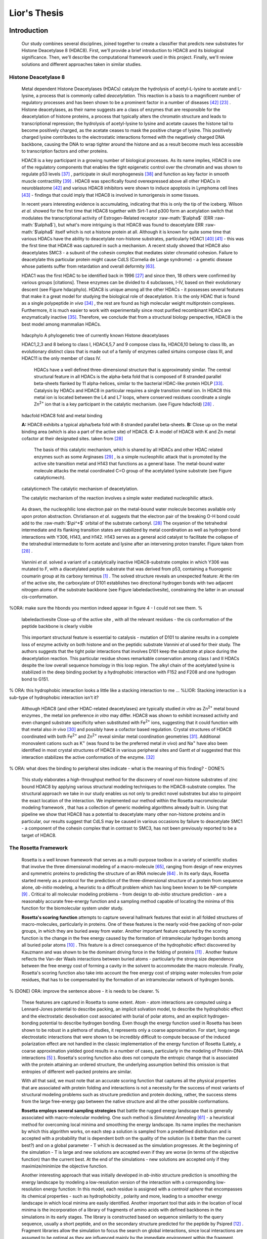 .. role:: ref

.. role:: label

.. raw::  latex

  \newcommand*{\docutilsroleref}{\ref}
  \newcommand*{\docutilsrolelabel}{\label}
  \newcommand*{\docutilsrolecaption}{\caption}
  
.. role:: raw-math(raw)
    :format: latex html

==============
Lior's Thesis
==============

Introduction
=============

	Our study combines several disciplines, joined together to create a classifier that predicts new substrates for Histone Deacetylase 8 (HDAC8). First, we'll provide a brief introduction to HDAC8 and its biological significance. Then, we'll describe the computational framework used in this project. Finally, we'll review solutions and different approaches taken in similar studies.
	
Histone Deacetylase 8
----------------------
	
	Metal dependent Histone Deacetylases (HDACs) catalyze the hydrolysis of acetyl-L-lysine to acetate and L-lysine, a process that is commonly called *deacetylation*. This reaction is a basis to a magnificent number of regulatory processes and has been shown to be a prominent factor in a number of diseases [42]_ [23]_ . Histone deacetylases, as their name suggests are a class of enzymes that are responsible for the deacetylation of histone proteins, a process that typically alters the chromatin structure and leads to transcriptional repression; the hydrolysis of acetyl-lysine to lysine and acetate causes the histone tail to become positively charged, as the acetate ceases to mask the positive charge of lysine. This positively charged lysine contributes to the electrostatic interactions formed with the negatively charged DNA backbone, causing the DNA to wrap tighter around the histone and as a result become much less accessible to transcription factors and other proteins.
	
	HDAC8 is a key participant in a growing number of biological processes. As its name implies, HDAC8 is one of the regulatory components that enables the tight epigenetic control over the chromatin and was shown to regulate p53 levels [37]_ , participate in skull morphogenesis [38]_ and function as key factor in smooth muscle contractility [39]_ . HDAC8 was specifically found overexpressed above all other HDACs in neuroblastome [42]_  and various HDAC8 inhibitors were shown to induce apoptosis in Lymphoma cell lines [43]_ - findings that could imply that HDAC8 is involved in tumorigensis in some tissues.
	
	In recent years interesting evidence is accumulating, indicating that this is only the tip of the iceberg. Wilson *et al.* showed for the first time that HDAC8 together with Sirt-1 and p300 form an acetylation switch that modulates the transcriptional activity of Estrogen-Related receptor :raw-math:`$\alpha$` (ERR :raw-math:`$\alpha$`), but what's more intriguing is that HDAC8 was found to deacetylate ERR :raw-math:`$\alpha$` itself which is not a histone protein at all. Although it is known for quite some time that various HDACs have the ability to deacetylate non-histone substrates, particularly HDAC1 [40]_  [41]_ - this was the first time that HDAC8 was captured in such a mechanism. A recent study showed that HDAC8 also deacetylates SMC3 - a subunit of the cohesin complex that mediates sister chromatid cohesion. Failure to deacetylate this particular protein might cause CdLS (Cornelia de Lange syndrome) - a genetic disease whose patients suffer from retardation and overall deformity [63]_.
	
	HDAC1 was the first HDAC to be identified back in 1996 [27]_ and since then, 18 others were confirmed by various groups [citations]. These enzymes can be divided to 4 subclasses, I-IV, based on their evolutionary descent (see Figure :ref:`hdacphylo`). HDAC8 is unique among all the other HDACs - it possesses several features that make it a great model for studying the biological role of deacetylation. It is the only HDAC that is found as a single polypeptide *in vivo* [34]_ , the rest are found as high molecular weight multiprotein complexes. Furthermore, it is much easier to work with experimentally since most purified recombinant HDACs are enzymatically inactive [35]_. Therefore, we conclude that from a structural biology perspective, HDAC8 is the best model among mammalian HDACs.

.. figure:: images/hdac_phylo.png
	:scale: 35%

	:label:`hdacphylo` A phylogenetic tree of currently known Histone deacetylases
	
	HDAC1,2,3 and 8 belong to class I, HDAC4,5,7 and 9 compose class IIa, HDAC6,10 belong to class IIb, an evolutionary distinct class that is made out of a family of enzymes called sirtuins compose class III, and HDAC11 is the only member of class IV.

	..

	 HDACs have a well defined three-dimensional structure that is approximately similar. The central structural feature in all HDACs is the alpha-beta fold that is composed of 8 stranded parallel beta-sheets flanked by 11 alpha-helices, similar to the bacterial HDAC-like protein HDLP [33]_. Catalysis by HDACs and HDAC8 in particular requires a single transition metal ion. In HDAC8 this metal ion is located between the L4 and L7 loops, where conserved residues coordinate a single Zn\ :sup:`2+` ion that is a key participant in the catalytic mechanism. (see Figure :ref:`hdacfold`) [28]_ .
	 
.. figure:: images/hdac_fold.png
	:scale: 50%

	:label:`hdacfold` HDAC8 fold and metal binding
	
	**A:** HDAC8 exhibits a typical alpha/beta fold with 8 stranded parallel beta-sheets. **B:** Close up on the metal binding area (which is also a part of the active site) of HDAC8. **C:** A model of HDAC8 with K and Zn metal cofactor at their designated sites. taken from [28]_ 
	 
	  The basis of this catalytic mechanism, which is shared by all HDACs and other HDAC related enzymes such as some Arginases [29]_ , is a simple nucleophilic attack that is promoted by the active site transition metal and H143 that functions as a general base. The metal-bound water molecule attacks the metal coordinated C=O group of the acetylated lysine substrate (see Figure :ref:`catalyticmech`).

.. figure:: images/catalytic_mechanism.png
	:scale: 40%

	:label:`catalyticmech` The catalytic mechanism of deacetylation.

	The catalytic mechanism of the reaction involves a simple water mediated nucleophilic attack. 
..

	As drawn, the nucleophilic lone electron pair on the metal-bound water molecule becomes available only upon proton abstraction. Christianson *et al.* suggests that the electron pair of the breaking O-H bond could add to the :raw-math:`$\pi^*$` orbital of the substrate carbonyl. [28]_ The oxyanion of the tetrahedral intermediate and its flanking transition states are stabilized by metal coordination as well as hydrogen bond interactions with Y306, H143, and H142. H143 serves as a general acid catalyst to facilitate the collapse of the tetrahedral intermediate to form acetate and lysine after an intervening proton transfer. Figure taken from [28]_ .

..

	Vannini *et al.* solved a variant of a catalytically inactive HDAC8-substrate complex in which Y306 was mutated to F, with a diacetylated peptide substrate that was derived from p53, containing a fluorogenic coumarin group at its carboxy terminus [1]_ . The solved structure reveals an unexpected feature: At the rim of the active site, the carboxylate of D101 establishes two directional hydrogen bonds with two adjacent nitrogen atoms of the substrate backbone (see Figure :ref:`labeledactivesite`), constraining the latter in an unusual cis-conformation. 

%ORA: make sure the hbonds you mention indeed appear in figure 4 - I could not see them. %
	
.. figure:: images/active_site_labeled.png
	:scale: 25%

	:label:`labeledactivesite` Close-up of the active site , with all the relevant residues - the cis conformation of the peptide backbone is clearly visible
	
..
	
	This important structural feature is essential to catalysis - mutation of D101 to alanine results in a complete loss of enzyme activity on both histone and on the peptidic substrate *Vannini et al* used for their study. The authors suggests that the tight polar interactions that involves D101 keep the substrate at place during the deacetylation reaction. This particular residue shows remarkable conservation among class I and II HDACs despite the low overall sequence homology in this loop region. The alkyl chain of the acetylated lysine is  stabilized in the deep binding pocket by a hydrophobic interaction with F152 and F208 and one hydrogen bond to G151.

% ORA: this hydrophobic interaction looks a little like a stacking interaction to me ...
%LIOR: Stacking interaction is a sub-type of hydrophobic interaction isn't it?

..

	Although HDAC8 (and other HDAC-related deacetylases) are typically studied *in vitro* as Zn\ :sup:`2+` metal bound enzymes , the metal ion preference *in vitro* may differ. HDAC8 was shown to exhibit increased activity and even changed substrate specificity when substituted with Fe\ :sup:`2+` ions, suggesting that it could function with that metal also *in vivo* [30]_ and possibly have a cofactor based regulation. Crystal structures of HDAC8 coordinated with both Fe\ :sup:`2+` and Zn\ :sup:`2+` reveal similar metal coordination geometries [31]_. Additional monovalent cations such as K\ :sup:`+`  (was found to be the preferred metal *in vivo*) and Na\ :sup:`+` have also been identified in most crystal structures of HDAC8 in various peripheral sites and Gantt *et al* suggested that this interaction stabilizes the active conformation of the enzyme. [32]_ 

% ORA: what does the binding to peripheral sites indicate - what is the meaning of this finding?  - DONE%

..
	
	This study elaborates a high-throughput method for the discovery of novel non-histone substrates of zinc bound HDAC8 by applying various structural modeling techniques to the HDAC8-substrate complex. The structural approach we take in our study enables us not only to predict novel substrates but also to pinpoint the exact location of the interaction. We implemented our method within the Rosetta macromolecular modeling framework , that has a collection of generic modeling algorithms already built in. Using that pipeline we show that HDAC8 has a potential to deacetylate many other non-histone proteins and in particular, our results suggest that CdLS may be caused in various occasions by failure to deacetylate SMC1 - a component of the cohesin complex that in contrast to SMC3, has not been previously reported to be a target of HDAC8.
	
The Rosetta Framework
----------------------
	
	Rosetta is a well known framework that serves as a multi-purpose toolbox in a variety of scientific studies that involve the three dimensional modeling of a macro-molecule [65]_, ranging from design of new enzymes and symmetric proteins to predicting the structure of an RNA molecule [64]_ . In its early days, Rosetta started merely as a protocol for the prediction of the three-dimensional structure of a protein from sequence alone, *ab-initio* modeling, a heuristic to a difficult problem which has long been known to be NP-complete [9]_ . Critical to all molecular modeling problems - from design to *ab-initio* structure prediction - are a reasonably accurate free-energy function and a sampling method capable of locating the minima of this function for the biomolecular system under study. 
	
	**Rosetta's scoring function** attempts to capture several hallmark features that exist in all folded structures of macro-molecules, particularly in proteins. One of these features is the nearly void-free packing of non-polar groups, in which they are buried away from water. Another important feature captured by the scoring function is the change in the free energy caused by the formation of intramolecular hydrogen bonds among all buried polar atoms [10]_ . This feature is a direct consequence of the hydrophobic effect discovered by Kauzmann and was shown to be the dominant driving force in the folding of proteins [11]_ . Another feature reflects the Van-der Waals interactions between buried atoms - particularly the strong size dependence between the free energy cost of forming a cavity in the solvent to accommodate the macro molecule. Finally, Rosetta's scoring function also take into account the free energy cost of striping water molecules from polar residues, that has to be compensated by the formation of an intramolecular network of hydrogen bonds. 
	
% (DONE) ORA: improve the sentence above - it is needs to be clearer. %

	These features are captured in Rosetta to some extent. Atom - atom interactions are computed using a Lennard-Jones potential to describe packing, an implicit solvation model, to describe the hydrophobic effect and the electrostatic desolvation cost associated with burial of polar atoms, and an explicit hydrogen-bonding potential to describe hydrogen bonding. Even though the energy function used in Rosetta has been shown to be robust in a plethora of studies, it represents only a coarse approximation. For start, long range electrostatic interactions that were shown to be incredibly difficult to compute because of the induced polarization effect are not handled in the classic implementation of the energy function of Rosetta (Lately, a coarse approximation yielded good results in a number of cases, particularly in the modeling of Protein-DNA interactions [5]_ ). Rosetta's scoring function also does not compute the entropic change that is associated with the protein attaining an ordered structure, the underlying assumption behind this omission is that entropies of different well-packed proteins are similar.
	
	With all that said, we must note that an accurate scoring function that captures all the physical properties that are associated with protein folding and interactions is not a necessity for the success of most variants of structural modeling problems such as structure prediction and protein docking, rather, the success stems from the large free-energy gap between the native structure and all the other possible conformations. 
	
	**Rosetta employs several sampling strategies** that battle the rugged energy landscape that is generally associated with macro-molecular modeling. One such method is *Simulated Annealing* [61]_ - a heuristical method for overcoming local minima and smoothing the energy landscape. Its name implies the mechanism by which this algorithm works, on each step a solution is sampled from a predefined distribution and is accepted with a probability that is dependent both on the quality of the solution (is it better than the current best?) and on a global parameter - T which is decreased as the simulation progresses. At the beginning of the simulation - T is large and new solutions are accepted even if they are worse (in terms of the objective function) than the current best. At the end of the simulations - new solutions are accepted only if they maximize/minimize the objective function. 
	
	Another interesting approach that was initially developed in *ab-initio* structure prediction is smoothing the energy landscape by modeling a low-resolution version of the interaction with a corresponding low-resolution energy function: In this model, each residue is assigned with a *centroid sphere* that encompasses its chemical properties - such as hydrophobicity , polarity and more, leading to a smoother energy landscape in which local minima are easily identified. Another important tool that aids in the location of local minima is the incorporation of a library of fragments of amino acids with defined backbones in the simulations in its early stages. The library is constructed based on sequence similarity to the query sequence, usually a short peptide, and on the secondary structure predicted for the peptide by Psipred [12]_ . Fragment libraries allow the simulation to focus the search on global interactions, since local interactions are assumed to be optimal as they are influenced mainly by the immediate environment within the fragment. Fragment libraries were used extensively in our study of flexible peptide protein interactions [13]_. 
	
..

	Rosetta scoring functions and its sampling methods can be used for more than just structure prediction. Since Rosetta's scoring function is an estimation of the complex stability, we can use it to rank substrates according to their relative affinity to a target enzyme or proteins, possibly revealing its substrate preferences. 
	
Specificity prediction of peptide protein interactions
-------------------------------------------------------

	In their evolutionary journey, many proteins have gone through series of adaptations that enabled them to interact with various, different partners [44]_. The key to understand the biological role of enzymes, as well as other functional proteins, is to identify the repertoire of their natural substrate(s). The specificity and thereby role of enzymes varies, primarily depending on their active sites, which display selectivity ranging from preferences for a number of specific amino acids at defined positions (e.g. thrombin and the caspases) to more generic sites with limited discrimination at one position (e.g. chymotrypsin) [45]_ [46]_.
	
	In addition to the primary amino acid sequence of the substrate, specificity is also influenced by the three-dimensional conformation of the substrate (secondary and tertiary structures). Proteases for example, preferentially cleave substrates within extended loop regions [47]_ while residues that are buried within the interior of the protein substrate are clearly inaccessible to the protease active site. Finally, the interaction between the two partners depends on the physical co-location of both the enzyme and substrate. Knowledge of the interaction specificity of functional proteins, and enzymes in particular, can dramatically improve our ability to predict target protein substrates. This information can at present be derived only from experimental approaches such as phage display [48]_ [49]_ and peptide libraries [50]_ that yield high degree of confidence. However, these methods are expensive and demand an extensive period of preparation and application. Computational substrate prediction, although less robust and accurate, is much simpler and cheaper to run.
	
%(DONE) ORA: here you need a smoother transition: something like: People have worked on several systems, and one of the most studies is the MHC-peptide interaction…. %

	Substrate specificity studies encompass a wide range of biological systems. One of the most studied is the interaction between MHC and peptide, as these proteins are involved heavily in various malignant and infecious diseases [55]_. *Dönnes et al.* developed SVMHC - an SVM based approach for the prediction of peptide binding to MHC class I proteins [56]_ . A similar method that involves support vector machine regression (SVR) models was developed by Wen Liu *et al* [57]_.  Furman & Margalit *et al* developed a pipeline in which the peptide structure in the MHC groove was used as a template upon which peptide candidates were threaded, and their compatibility to bind was evaluated by statistical pairwise potentials. All These methods have the advantage of being fast and sometimes extremely accurate; however, they typically require large amounts of experimental training data, and thus may fail for systems that have not been well-characterized experimentally. 

% (DONE) ORA: in the above paragraph you can cite my phd thesis that used simple pairwise residue potentials and threading to determine peptide binding specificity for MHC molecules ... %
 	
	The HIV protease was surveyed extensively for substrate specificity by a number of structure based computational methods. The vastly available experimental data related to this protein aided in the calibration of substrate detection approaches. Many such methods were demonstrated to be applicable in other systems. Kurt *et al.* used a coarse grained sequence threading approach with an empirical potential function to successfully discriminate binders from nonbinders in a small set of 16 peptides derived from suspected partners of HIV-1 protease. Chaudhury *et al.* developed a flexible peptide modeling protocol within RosettaDock [53]_ [54]_  that predicted the structures for a large, diverse set of cleavable and noncleavable peptides by calculating an approximate free energy of the resulting complex, and showed that their protocol grants favorable energies to cleavable peptides over noncleavable peptides [52]_.
	
	King *et al.* developed an impressive flexible structure-based algorithm for characterization of a protein substrate preference, called *pepsec* within the Rosetta framework [58]_ . Their algorithm requires as input an approximate location for a key "anchor" residue of the peptide and the remainder of the peptide is assembled from fragments as in *de novo* structure prediction and refined with simultaneous sequence optimization. Backbone flexibility of the protein can be incorporated implicitly by docking into a structural ensemble for the protein partner. While this protocol was demonstrated to work very well on a variety of cases, it doesn't incorporate experimental data in a form of already-known activity of different substrates - as it is intended for *de-novo* specificity prediction.
	
	In our group, have previoulsy developed a general pipeline for the prediction of binding specificity of flexible peptides to protein receptors. In this pipeline, termed FlexPepBind, they modeled the structure of a collection of peptides  with variable sequences and experimental activity to a target receptor using a high resolution peptide docking protocol - FlexPepDock [15]_ and use the energy estimation given by this protocol to each of the peptide - receptor complexes to determine their relative binding affinities and subsequently train a classifier that is able to distinguish binders from non-binders. 
	
	This protocol has proven itself in 2 distinct biological systems - the interaction between Bcl2-like proteins and BH3 domains [7]_ which is a key feature in the regulation of apoptosis, and  the farnesyltransferase (FTase) enzyme [8]_ that catalyzes the attachment of a farnesyl group to a protein via a thioether bond to a cysteine located near the carboxy terminus of the protein [59]_ [60]_ . In the Bcl-2 study, we modeled the interaction between a collection of helical BH3 domains and some proteins from the Bcl-2 family and were successful in recapitulating a significant part of their specificity profile, as well as unraveling novel interactions [7]_ .
	
	Unlike Bcl2-BH3, FTase is a catalytic protein that interacts primarily with *substrates*. Since FlexPepBind only models the interface between a peptide and a receptor, *London et al* assumed that binding equals catalysis and showed that this assumption is valid for the vast majority of cases. 
	
	This study presents an adaptation of the FlexPepBind protocol to the intriguing enzyme HDAC8 to determine its binding specificity and potentially find novel substrates. In our study we assume that peptides that bind the enzyme in the active site, also go through catalysis. This assumption was validated in our earlier studies in Bcl and FTase. The pipeline can be summarized as follows; First, we calibrate and test our protocol for the binding of peptides that were tested by experiment for their ability to undergo deacetylation by our collaborators in the group of Carol Fierke at the University of Michigan. Then, we derive a classifier and show that it indeed is able to differentiate between experimentally validated low and high activity peptides substrates. Last, we try to find novel substrates among a large database of lysine acetylated peptides in proteins compiled from the Phosphosite database of post translational modifications (PTM) [66]_ .
	
Methods
========

Overview
---------
	
	We adapted FlexPepBind to predict the substrate specificity of Histone Deacetylase 8. First, we prepared a coarse starting complex of the enzyme and an array of peptides that were experimentally tested for catalytic activity. Then, we calibrated our protocol on a small subset of that experimentally verified dataset and obtained an initial coarse set of parameters - such as perturbation size of backbone movement and weight of different terms in the scoring function. This coarse set of parameters was refined by applying the pipeline on the whole training set. The performance of each set of parameters was evaluated by Spearman's correlation, and in the case of the whole training set - by the Kolmogorov-Smirnov goodness of fit test. 

% ORA: this is wrong: for the whole set should be assessed by spearman correlation, while the top and lowx in the first part consist two classes, and the difference between them should be assessed by KS %

Flexible peptide - protein interactions with FlexPepDock
---------------------------------------------------------
	
	We use the previously described FlexPepBind protocol in our substrate specificity prediction of Histone Deacetylase 8. One of the most important building blocks of this protocol is a high resolution flexible peptide - protein docking protocol, FlexPepDock [15]_ . This protocol was shown to robustly refine coarse models of peptide–protein complexes into high resolution models and was later extended to model *ab-initio* peptide - protein complexes in which only the binding site and the sequence of the peptide is known [13]_. The general problem of modeling peptide - receptor interactions can roughly be divided to these subsections; 
	
	1) Model the receptor structure
	2) Predict potential binding sites on the receptor structure
	3) Model the peptide backbone on the binding site
	4) Refine the complex to higher resolution
	
	In most cases including the one we describe in this study, the last step is sufficient - several variants of receptor structures or even closely related homologs can be obtained from the PDB database, accompanied with proteins or peptides that are already located at the binding site and provide an approximate starting structure for the refinement process [16]_ [17]_. The FlexPepDock protocol is outlined in Figure :ref:`fpdock`.

.. figure:: images/fpdock.png
	:scale: 35%

	:label:`fpdock` an outline of the FlexPepDock protocol.
	
	Figure was taken from [15]_ .

% (DONE) ORA: you should move this figure to here %
	
	The first step of each FlexPepDock simulation is the prepacking of the input structure to provide better packing and remove internal clashes. Side chain conformations are optimized by determining the best rotamer combination for both the protein and the peptide separately [15]_ . This starting structure is then used as input to the FlexPepDock optimization protocol. The optimization is performed in 10 cycles. In the first cycle, the weight of the repulsive van der Waals term is reduced to 2% of its normal magnitude, and the attractive van der Waals term is increased by 225%. This allows significant perturbations within the binding pocket, while preventing the peptide and protein to separate during energy minimization. During refinement, the repulsive and attractive terms are gradually ramped back towards their original values (so that in the last cycle the energy function corresponds to the standard Rosetta score). Within each cycle, first the rigid body orientation between the protein and the peptide, then the peptide backbone is optimized in two sets of inner cycles. In 8 such inner cycles, low-energy conformations are searched using a Monte Carlo search with energy minimization [53]_ . In the first 8 cycles, a rigid body perturbation that is sampled from a gaussian distribution is applied and followed by sidechain repacking of interface residues and minimization (The default implementation of the minimization algorithm is DFP [18]_ ). The metropolis criterion is then applied right after the energy minimization step to accept or reject the new conformation.

% ORA: Maybe add the figure of MCM that we show in the lectures as Figure 5B? %
%LIOR: To which figure are you refering? the one I saw is the figure on lecture 3 slide 101 and it is an illustration of something trivial... %
	
	Figure :ref:`fpdock` shows a schematic outline of the FlexPepDock protocol

Preparation of starting structure
---------------------------------

	For each of the peptide sequences, a coarse model of the complex was generated, based on the selected template. This starting model served as input to the FlexPepDock protocol. We tested 2 approaches to create the starting complex: One involved threading the peptide sequence on the backbone configuration taken from solved structures. The second approach included superimposing only the acetylated Lysine onto a position taken from the crystal structure, and then extending the peptide to a complete linear polypeptide (all phi angles were set to -135.0 degrees, all psi angles to +135.0 degrees). 

	The *no free lunch* theorem suggests that all search algorithms have the same average performance over all problems [4]_, and thus implies that to gain in performance on a certain application one must use a specialized algorithm that includes some prior knowledge about that problem. In previous studies we found that incorporating key interactions between the peptide and the receptor as constraints in FlexPepDock's search algorithm greatly improves the performance of the resulting predictor. 

	Like previous studies, where the key interactions from which the constraints were derived relied heavily on backbone atoms [7]_ , we derive our constraints from the interaction between D101 and the 2 N backbone atoms (see Figure :ref:`keyint`) which was reported [1]_ to be critically important to binding and catalysis. Furthermore, the interaction between the acetylated lysine and its exact location within the binding pocket were also determined as essential to binding and catalysis and were also incorporated in our constraint set.

.. figure:: images/figure_1.png
	:scale: 20%

	:label:`keyint` The key interactions from which the constraints were derived, taken from a solved crystal complex (PDB: 2v5w).

	The interaction between D101 in the receptor and the backbone N atom in the acetylated Lysine is critically important: The mutation D101A resulted in a complete loss of enzyme activity on the peptidic substrate and also on purified histones. [1]_ Additional constraints were derived from the interaction between the acetyl group and the two His, Asp in the active site - mostly in the purpose of fixating the acetylated Lysine in the active site. For the elaborate set of constraints used in the simulation, see `Constraint set`_ section in the Supplementary Material.

Calibration of the protocol
------------------------------
	
	*London et al* [8]_ developed a general framework for the prediction of binding specificity of flexible peptides to protein receptors. In general, the scheme of this framework follows a pipeline in which a collection of peptides with known activity or binding affinity are modeled in complex with the receptor using a high resolution peptide docking protocol [15]_, then the energy estimations (termed *score*) for the modeled complexes are used to determine the relative binding affinity of each peptide to the receptor. In case the receptor is actually an enzyme that catalyzes a chemical reaction, we assume that binding = catalysis, an assumption that was demonstrated to be a good approximation to physical reality. [7]_
	
	Our group has previously developed a general framework for the prediction of binding specificity of flexible peptides to protein receptors [8]_. In general, the scheme of this framework follows a pipeline in which a collection of peptides with known activity or binding affinity are modeled in complex with the receptor using the FlexPepDock protocol (see above and [15]_), then the energy estimations (termed *score*) for the modeled complexes are used to determine the relative binding affinity of each peptide to the receptor. In case the receptor is actually an enzyme that catalyzes a chemical reaction, we assume that binding = catalysis, an assumption that was demonstrated to be valid in a wide range of cases [7]_.

% (DONE) ORA: what do you mean by "physical reality"? %
%LIOR: Fixed %
	Previous studies have shown that a calibration process of a FlexPepBind protocol results in a more accurate predictor than a predictor that's created using a default set of parameters [7]_ . The calibration process usually involves the selection of a template, adapting the scoring function and finding the right amount of sampling needed to achieve specificity - sensitivity balance.

Sampling
..........
	
	The term *Sampling* in the context of FlexPepDock takes 2 different meanings. Since the entire Rosetta framework is based on non-deterministic simulation pathways, the resulting output is different from one simulation to the next and in order to capture the conformation of a complex, several simulation runs should be made to increase the probability of locating the global minimal energy conformation. The other meaning of *sampling* in the context of FlexPepDock is the perturbation size of small/shear moves of the peptide backbone applied during a single run. A large perturbation size increases the sampling space, causing the peptide to explore more conformations.
	
	Calibrating the amount of sampling of our FlexPepBind protocol in the context of number of simulations requires us to find the trade-off between computation time (each simulation run is computationally intensive), the number of near-native output structures and the number of structurally different yet low scoring decoys that are located in local minima (false positives). In the perturbation size, the trade-off is similar: here the increment is done to the space of possible conformations and not to the number of samples. If the peptide native structure is relatively different from the starting structure of the simulation (in term of phi/psi angles) then larger perturbations are needed in order to find it. Increasing the perturbation size however, can pose a problem as it also decreases the probability we'll be able to find the native structure. One approach that could narrow our search space and direct the algorithm towards the correct conformation, is threading a target sequence onto an existing backbone conformation.

.. figure:: images/2v5w_complex.png
	:scale: 25 %

	:label:`2v5wcomplex` The interface between the peptide substrate that was crystallized with *2v5w*. 
	
	Although the substrate peptide was located in the dimerization region of the two protein, its backbone was a good starting point that generated the most accurate predictor.
	
.. TODO: See Ora's comments about this figure.

Template selection
...................

	As we have previously discussed, our protocol models the interaction between a peptide and its corresponding receptor. FlexPepDock takes as input a three dimensional structure of the receptor and a low resolution approximation of the peptide. In our case, the receptor is HDAC8, its three dimensional structure was solved on numerous occasions and under different conditions in the last few years. In this study we tested multiple structures as templates for the FlexPepBind protocol, summarized in the table below.

.. table:: Structures of HDAC8 that were tested as templates

	======	=========	============================================================
	PDB ID	Reference	Description
	------	---------	------------------------------------------------------------
	2v5w	[1]_		HDAC8 in complex with a p53-derived diacetylated peptide 
				with a Y306F catalysis abolishing mutation
	3f07	[2]_		HDAC8 complexed with APHA
	1t67	[3]_		HDAC8 complexed with hydroxamate inhibitor (MS-344), 
				residues 62-68 were discarded from the model
	======	=========	============================================================

..

	Choosing the right template is a formidable challenge. Most of the structures were solved with small molecule based inhibitors. These small molecules could induce a different *bound* structure than the actual real substrates. Others were solved with mutations that abolished catalysis and/or binding. And most of all, most structures were solved as dimers that interacted with their highly flexible regions (even though the biological active form is a monomer [1]_) creating crystal contacts and potential interactions that might have altered the specificity profile of the enzyme.

	In order to select a template we applied a short FlexPepDock run on each of the above receptors, complexed with the top and bottom 5 binders and used Spearman's correlation to determine the correlation between our predicted binding values and the experimental activity values of different peptide substrates. We note that *London et al* merely used a short minimization to the template structure to select a proper template in the case of Bcl2 and FTase [8]_ [7]_. In our case however, the highly flexible interface of HDAC8 indicated that a more extensive approach is needed. This short pipeline suggested that 2v5w is the best candidate for the structural template: this structure was solved together with an actual peptide, not along with a small molecule or in its free form - a fact which probably contributed to its better performance as a structural template.

	In comparison, the 3f07 structure contains 3 monomers, 2 of which interact with their flexible interfaces. The ligand that interacts with the receptor is a small molecule called APHA (aroyl pyrrolyl hydroxamate) that functions as an inhibitor. Even though 1t67 was solved as a monomer, the biologically active form, some of its residues were discarded from the model and it too, was solved with an hydroxamate inhibitor.
	
.. figure:: images/interface_allReceptors.png
	:scale: 50 %

	:label:`interreceptor` **A** - The interface of 2v5w with the lysine acetylated peptide and the coumarin residue up close. **B** - An alignment of the structures from Table 1, demonstrating the conformational flexibility of the interface of HDAC8.

Scoring function
.................

	The FlexPepDock simulations were performed using both the standard Rosetta scoring schema (*score12*) and a slightly modified *score12* that includes several minor adjustments that were shown to improve the resulting classifier in several previous studies. These changes included:
	
	#) Incorporation of a weak, short, electrostatic energy term (*hack_elec*)
	#) Decreasing the weight of backbone-backbone hydrogen bonds close in primary sequence by half. (*hbond_sr_bb*)
	#) A score term that ranks the likelihood of particular amino acid at given phi-psi was decreased by half (*p_aa_pp*). 
..
	
	The most critical change was the introduction of a weak, short range Coulombic electrostatic energy term (hack_elec). In this term, a simple, linearly increasing distance-dependent dielectric was used to model solvent screening effects, with all interactions truncated at 5.5 Å, thereby preserving the short-ranged nature of the all-atom potential. *Bradley et al* [5]_ demonstrated that the incorporation of the explicit electrostatics term in addition to Rosetta's orientation-dependent hydrogen bonding potential [6]_ helped to prevent unfavorable short-range electrostatic interactions, modulated the interaction strength of charged and polar hydrogen bonds and generally, improved the performance of their DNA-protein interaction specificity predictions. This slight modification was also used by *London et al* in their Bcl-2 - BH3 specificity predictions [7]_ and in our calibration process we validated some of these parameters, verifying that they indeed introduce an improvement to the resulting predictor.
	
	We've seen in several studies conducted in our lab that a slight *post-simulation* change to the scoring function might be beneficial in determining the relative binding affinity of the peptide to the receptor. In other words, the scoring function that is used for the modeling process might be slightly different than the scoring function used to evaluate the modeled complexes after the simulation has been completed. These changes are:

	#) **Peptide score** - includes just the part of the internal energy of the peptide and the interface.
	#) **Interface score** - includes just the sum of interactions across the interface.
	#) **Reweighted score** - the sum of peptide score, interface score and total score. This upweights the contribution of the interface energy and the peptide energy.

Rigid body movements
.....................
	
	FlexPepDock applies rigid body movements to the peptide relative to the receptor. The transformations that define these movements are calculated using an axis and the point of center of mass of the peptide. By default , the axis equals to the vector that connects the peptide CA atom closest to the center of mass the peptide to the closest CA atom in the receptor. Since the interaction between HDAC8 and its acetylated peptidic substrate involves a deep pocket in which the acetylated Lysine lies, we tested several alternative axes (described in Figure :ref:`mc` ).

.. figure:: images/anchor_arrows.png
	:scale: 30 %
	
	:label:`mc` We tested several different axes that defined different rigid body movements. One axis, defined transformations in which the peptide rotated around the Lysine residue, the other approx. around the vector that is formed by the linear conformation of the peptide.

Constraints
............
	
	HDAC8 has the ability to catalyze a deacetylation reaction with several different substrates [30]_ . We believe that its ability to maintain such a diverse specificity profile stems from the fact that its binding motif is encoded in the structure of its substrates. It was shown in previous studies [7]_ [8]_ that the incorporation of this kind of prior knowledge in the form of constraints , improved the correlation between experimental activity and energy scores given to the complex by our protocol. To this date (10/2012) there is only one solved complex containing a peptidic substrate bound to HDAC8 (PDB *2v5w*) , so finding a structural motif from solved complexes in our case was somewhat a challenge. Figure :ref:`keyint` describes the features that are estimated to be conserved in all interactions between HDAC8 and peptide substrates.

% (DONE) ORA: add the details of these substrates, or refer to supmat
% LIOR: Which substrates exactly? I added a reference to the relevant article... (30) if you refer to the peptidic substrate, there is only one. we assume the structural features in the interaction between this peptide and HDAC8 will also be relevant for other substrates %

	
	Once a structural motif is determined and constraints are introduced, the scoring function should be modified to favor conformations that include that particular structural motif. This step subsequently directs the search algorithm to sample structures that satisfy this collection of constraints. The most common types of constraints that are available in Rosetta are summarized below:
	
.. table:: Types of constraint functions in Rosetta

	=================	==========	=======================================
	Type of function	Parameters			Formula
	-----------------	----------	---------------------------------------
	Harmonic		x0, sd		.. image:: images/harmonic.png
							:scale: 50%
	Circular Harmonic	x0, sd		.. image:: images/circular_harmonic.png
							:scale: 50%
	Gaussian		mean,sd		.. image:: images/gaussian.png
							:scale: 50%
	=================	==========	=======================================

..
	
	Since we didn't want to allow much flexibility in the particular interactions we defined as *conserved*, we used the harmonic function as our constraint, testing several standard deviations in our calibrations.
	
	**TODO**: add a reference to supp for the constraint file
% (DONE) ORA: maybe add it here - this is important for the understanding of the following, I think.
% LIOR: I think it will interupt the flow .. also, there were several types of constraints files, each with different constraints mean, sd , etc... %

Differentiation between binders and non binders
------------------------------------------------

	We used several statistical tests to evaluate the performance of our protocol and its set of parameters. The short calibration runs were evaluated by Spearmans's correlation coefficient.

	While Spearmans's correlation functions better than the KS test, on the larger training set we were interested in capturing the algorithm's ability to distinguish between two possible classes of

%ORA: something seems to be missing here.


Results
========


Description of the dataset
--------------------------

	The Fierke group has tested the ability of HDAC8 to deacetylate 361 6-mer peptides with the sequence GXK(Ac)YGC (where X,Y are all the amino acids except Cysteine), under two different conditions: for zinc and iron bound HDAC8 (unpublished results; see Table XX). For each of these peptides, a level of activity with respect to HDAC8 and the bound metal was determined by measuring the percentage of deacetylation after 1 hour.
	We divided the this dataset to training and test sets by sorting the peptides according to their experimental activity with zn - bound HDAC8, taking all the even rows to be the test set and all the odd rows to be the training set. This division assured even distribution of peptides with respect to their activity levels (avoiding a situation where one set holds a large number of high/low activity decoys).

.. TODO: Add reference to the dataset in the supp material
.. TODO: Verify exactly how the dataset was made

Calibration of the protocol
------------------------------

	Below we describe the results obtained in the calibration process. The first calibration round was made by taking 5 best binders and 5 bad binders, trying to generate a coarse set of parameters to be refined later using the entire training set (see Table 3). This set of short simulations allowed us to quickly distinguish between sets of parameters.

 Usually, each step of the calibration process involved changing one degree of freedom of a certain feature (such as - amount of sampling, constraints, etc) while maintaining the others fixed.
	The performance of each simulation was evaluated by the Pearson correlation coefficient by averaging the score of the top 3 models with the lowest peptide , interface and reweighted score, generating 3 different score estimations. 	
This process resulted in a coarse set of parameters, to be refined on the whole training set as part of the classifier learning process. 

.. table:: A short version of the dataset used for coarse calibration of our protocol.
	
	+---------------+----------------------+------------------+
	|Sequence	|	% deacetylation|	annotation|
	+===============+======================+==================+
	|GYK(ac)FGC	|93		       |		  |
	+---------------+----------------------+		  |
	|GYK(ac)WGC	|80		       |		  |
	+---------------+----------------------+     Binders	  |
	|GLK(ac)FGC	|66		       |		  |
	+---------------+----------------------+		  |
	|GIK(ac)FGC	|64		       |		  |
	+---------------+----------------------+		  |
	|GRK(ac)YGC	|62		       |		  |
	+---------------+----------------------+------------------+
	|GQK(ac)YGC	|0		       |		  |
	+---------------+----------------------+		  |
	|GIK(ac)VGC	|0		       |		  |
	+---------------+----------------------+   Non Binders	  |
	|GMK(ac)VGC	|0		       |		  |
	+---------------+----------------------+		  |
	|GDK(ac)YGC	|0		       |		  |
	+---------------+----------------------+		  |
	|GMK(ac)YGC	|0		       |		  |
	+---------------+----------------------+------------------+
..

Below we detail all the different categories we calibrated. Each table elaborates the simulation serial number, and the relevant parameters that were perturbed in that specific category. The tables that describe the entire set of property for each simulation and summarize its performance can be found in the  `Calibration simulations and their performance` section, in the `Supplementary Material`_. Plots that show the distribution of score of each sequence against its experimental activity are available in section `Calibration`_ in the `Supplementary Material`_.

Sampling
.........
% ORA: the paragraph below should come AFTER the initial setup.
% LIOR: What initial setup?

	We inspected different amounts of sampling in which the number of decoys generated and the amount of perturbation size were modified together (we previously mentioned that the larger the perturbation size - the larger the space of possible peptide conformations).

Initial parameters
``````````````````
	Since the amount of sampling was the first feature we decided to calibrate, we initialized the other features with values that were found optimal in previous studies [7]_ such as:
	
	#) Weight of *hackelec* (electrostatic term) = 0.5
	#) Standard deviation of constraints = 0.2
	#) Number of decoys generated per simulation = 200
	#) Perturbation size = 6 degrees
	#) Anchor atom was the CA of the acetylated lysine (residue 366 in the pdb). 
	#) Receptor anchor was the CA of F208 (selected by the algorithm by default since its the closest to the peptide anchor)

	These features were of course, validated and perturbed in later phases.
	
	We also figured that the default anchor chosen in the FlexPepDock protocol will not be optimal in our case, so we started with a predefined anchor that we found to be suitable, and verified its optimality later on when other sets of parameters were calibrated. Furthermore, since it is unlikely that the amount of sampling will be different from one template to another, we selected 2v5w , due to the properties we mentioned earlier (primarily since it was solved with an actual peptide and not a small molecule)

.. table:: Calibration of the amount of sampling.

	+---------------+--------------------------------+----------------------------------------------------+
	|		|	 **Sampling**        	 |       **Scoring scheme** (correlation coefficient) |
	+---------------+------------------+-------------+---------------+-----------------+------------------+
	|No.		|Perturbation size |  No. decoys | Peptide score | Interface score | Reweighted score |
	+---------------+------------------+-------------+---------------+-----------------+------------------+
	|8		|6 (default value) |  200	 | -0.23	 | -0.67	   | -0.121	      |
	+---------------+------------------+-------------+---------------+-----------------+------------------+
	|9		|15		   |  200	 | -0.33	 | -0.68	   | -0.24	      |	
	+---------------+------------------+-------------+---------------+-----------------+------------------+
	|16		|15		   |		 |		 |		   |		      |
	|		|low resolution    |  		 |		 | 		   |		      |	
	|		|pre-optimization  |		 |		 |		   |		      |
	|		|(centroid mode)   |  200	 | -0.44	 | -0.44    	   | -0.24	      |
	+---------------+------------------+-------------+---------------+-----------------+------------------+
	|5		|20		   |  200	 | -0.47	 | -0.74	   | -0.24	      |
	+---------------+------------------+-------------+---------------+-----------------+------------------+
	|1		|30		   |  200	 | -0.4		 | -0.69	   | -0.32	      |
	+---------------+------------------+-------------+---------------+-----------------+------------------+
	|4		|30		   |  500	 | -0.33	 | -0.68	   | -0.21	      |
	+---------------+------------------+-------------+---------------+-----------------+------------------+
	|2		|60		   |  500	 | -0.29	 | -0.63	   | -0.26	      |
	+---------------+------------------+-------------+---------------+-----------------+------------------+
	|3		|90		   |  900	 | -0.265	 | -0.49	   | 0.48	      |
	+-----------------------------------------------------------------------------------------------------+



..

% ORA: change the measure to KS: correlation is not the right meaure here.
% ORA: renumber run numbers so the order makes sense (rather than the original run numbers).
% (DONE) ORA: I think it should be 8-9-10-5-1-4-2-3

	Our findings above suggests that a modest amount of sampling (in the context of number of simulation runs) is sufficient to generate a reliable predictor. Our findings correlate with an earlier study conducted by *London et al* [8]_ , that found that 200 simulation rounds are indeed sufficient for this purpose, and that a larger number of simulation rounds doesn't necessarily yield significant improvements in the predictor's performance. However, in terms of the perturbation size, we found that the default amount of sampling in FlexPepDock (simulation number 8) that was sufficient for all previous studies, wasn't optimal in cases where simulations started from an extended peptide conformation. Furthermore, this short set of calibration runs suggests that the interface scoring scheme functions better than the rest in the task of differentiating between binders and non binders in the case of HDAC8 substrates.
	
Template selection
...................

	We applied a short FlexPepDock run on each of the possible templates complexed with the top and bottom 5 binders and used Pearson's correlation to determine how well we could distinguish between the two classes. 

% (DONE) ORA: Here you used a perturbation of 15degrees. maybe it would be good to add to each table the default values in the legend.
% LIOR: mentioned that all simulations here used the initial values described above, except for the anchor.
.. table:: Selecting the right template.

	+----------------------------------+----------------------------------------------------+
	|			 	   |       **Scoring scheme** (correlation coefficient) |
	+---------------+------------------+---------------+-----------------+------------------+
	|No.		|Template	   | Peptide score | Interface score | Reweighted score |
	+---------------+------------------+---------------+-----------------+------------------+
	|9		|2v5w		   | -0.41	   | -0.77	     | -0.24   		|
	+---------------+------------------+---------------+-----------------+------------------+
	|13		|3f07		   | 0.44	   | -0.51	     | -0.51   		|
	+---------------+------------------+---------------+-----------------+------------------+
	|15		|1t67		   | -0.11	   | -0.11	     | -0.6   		|
	+---------------+------------------+---------------+-----------------+------------------+	
	| These simulations used the initial values described above, except for the templates	|
	+---------------------------------------------------------------------------------------+

	These short simulations validate our initial assumption that *2v5w* is the best candidate for a template. 
	
Scoring function
.................

	In our calibration of the scoring function we were interested to see whether our initial parameters - primarily the use of the short electrostatic term (hack_elec) should be refined or modified. For that, we tried to use Rosetta's default scoring function *score12* (that didn't contain any of the modifications described earlier) and another simulation in which we decreased only the weight of the electrostatic term (hackelec) in the scoring function.
	
	+----------------------------------------------+----------------------------------------------------+
	|		                	       |       **Scoring scheme** (correlation coefficient) |
	+---------------+------------------------------+---------------+-----------------+------------------+
	|No.		|Scoring function  	       | Peptide score | Interface score | Reweighted score |
	+---------------+------------------------------+---------------+-----------------+------------------+
	|9		|weight of hackelec = 0.5      | -0.41         | -0.77	         | -0.24   	    |
	+---------------+------------------------------+---------------+-----------------+------------------+	
	|10		|weight of hackelec = 0.25     | -0.45         | -0.56	         | -0.31   	    |
	+---------------+------------------------------+---------------+-----------------+------------------+
	|7		|*score12*		       | -0.48         | -0.7	         | -0.28   	    |
	+---------------+------------------------------+---------------+-----------------+------------------+
	| These simulations used the initial values described above, except for the scoring function params |
	| described above.										    |
	+---------------------------------------------------------------------------------------------------+
% (DONE) ORA: you need to mention that the perturbation sizes are different in different runs in this table
% LIOR: this was a mistake , it uses the same amount of sampling. fixed.

	Looking at the results, clearly, our initial assumption looks valid - the correlation coefficient is optimal in simulation 9 where the weight of hackelec is 0.5. 
	
Rigid body movements
.....................
	
	We tested several approaches to perform rigid body movements. By default, the axis that determines the transformations of the peptide relative to the receptor equals to the vector that connects the closest peptide CA atom to the center of mass the peptide , to the closest receptor atom. We manually select different atoms to create different axes for the rigid body transformations.
	
	+--------------------------------------------------------+----------------------------------------------------+
	|		                		         |       **Scoring scheme** (correlation coefficient) |
	+---------------+----------------------------------------+---------------+-----------------+------------------+
	|No.		|Anchor (residue) 	  	         | Peptide score | Interface score | Reweighted score |
	+---------------+----------------------------------------+---------------+-----------------+------------------+
	|9		| 366 (CA atom)		                 | -0.41         | -0.77	   | -0.24            |
	+---------------+----------------------------------------+---------------+-----------------+------------------+
	|6		| 367 (default -			 |		 |		   |		      | 
	|		| center of mass of the peptide)         | -0.49         | -0.65	   | -0.51            |
	+---------------+----------------------------------------+---------------+-----------------+------------------+
	|12		| 366 (anchor atom was the carbonyl of   |		 |		   |		      |
	|		| the acetyl in the acetylated lysine, 	 |		 |		   |		      |
	|		|  instead of CA)			 | -0.45         | -0.77	   | -0.41            |
	+---------------+----------------------------------------+---------------+-----------------+------------------+
	|17		| 366 , receptor anchor was 		 |		 |		   |		      |
	|		| the CA atom of G303			 | -0.48	 | -0.74	   | -0.38            |
	+---------------+----------------------------------------+---------------+-----------------+------------------+	
	| These simulations used the initial values described above, except for the anchors     		      |
	| 								       			                      |
	+-------------------------------------------------------------------------------------------------------------+	

	Looking at the results we see that either of the atoms in residue 366 can be selected as anchors, yielding similar ability to distinguish between binders and non binders.
	
	TODO: Insert a figure of all the axes.
	
Constraints
............

	Simulations with no constraints at all generated model structures in which the peptide didn't bind the active site at all (results not shown). We therefore tested different types of constraints, and different values for the standard deviations of the constraints. (see figure `keyint`) 	

	+------------------------------------------------+----------------------------------------------------+
	|		                		 |       **Scoring scheme** (correlation coefficient) |
	+---------------+--------------------------------+---------------+-----------------+------------------+
	|No.		|Constraints (standard deviation)| Peptide score | Interface score | Reweighted score |
	+---------------+--------------------------------+---------------+-----------------+------------------+
	|9		| 0.2 Å 	                 | -0.41         | -0.77	   | -0.24            |
	+---------------+--------------------------------+---------------+-----------------+------------------+
	|18		| 0.15 Å 	                 | -0.45         | -0.54	   | -0.38            |
	+---------------+--------------------------------+---------------+-----------------+------------------+
	|19		| 0.25 Å 	                 | -0.47         | -0.51	   | -0.28            |
	+---------------+--------------------------------+---------------+-----------------+------------------+

	.. figure:: images/anchor_arrows.png
	:scale: 30 %
	
	:label:`mc` The main axes we tested in the calibration process. One, rotating the peptide around the Lysine residue, the other approx. around the vector that is formed by the linear conformation of the peptide.

	Surprisingly, a slight modification to the standard deviation of the constraints yields drastic change in our ability to distinguish binders from non binders.
	
Threading the peptide
......................
	
% (DONE) ORA: I changed below: you cannot talk about verification of "this hypothesis" if you don't give reasons and assumptions. Therefore I suggest to move the reasons to here, and in the methods indeed describe only the methods part, not the implications.
% (LIOR) After modifying the sets of constraints we actually found out that threading the peptide yeilds better results , remember? so I updated this section accordingly.

	Most of initial simulations were carried out with extended peptides as starting structures. We initially suspected that the peptide secondary structure is biased since it was located right in the dimerization region in the crystal structure. However, we found out that using the original structure and orientation of the original structure of the peptide yielded better correlation with experimental data.
	
	+--------------------------------------------------+-------------------------------------------------------+
	|		                		   |       **Scoring scheme** (correlation coefficient)    |
	+---------------+----------------------------------+-----------------+------------------+------------------+
	|No.		|Starting structure                | Peptide score   | Interface score  | Reweighted score |
	+---------------+----------------------------------+-----------------+------------------+------------------+
	|9		| Extended conformation            | -0.41           | -0.77	        | -0.24            |
	+---------------+----------------------------------+-----------------+------------------+------------------+
	|11		| Threaded peptide                 | -0.54           | -0.83	        | -0.09            |
	+---------------+----------------------------------+-----------------+------------------+------------------+

% (DONE) ORA: the below should be another table as before, with a numbered run - I guess this is run #11, right?	

%TODO: add a comment and a reference to the modified constraint set + an explanation why we didn't use it in the extended conformation (was discovered in later simulations)
	This simulation achieved the best correlation with experimental data. The backbone starting structure was probably a close approximation to a lot of the final complexes.
	
Summary of calibration runs
............................
	
	This phase of calibration allowed us to select several promising sets of parameters to be refined in a later stage on the whole training set. With this calibration approach we could easily discard sets of parameters that failed to identify highly reactive substrates, and falsely identified zero activity substrates. We note simulation #11 and simulations #9 and their set of parameters, using the interface scoring scheme yielded the best performance in terms of Pearson's correlation coefficient. We also noticed that the interface scoring scheme achieved superior performance to the rest of the schemes for every parameter set we've tested. Moreover, the reweighted score scheme that demonstrated good ability to distinguish binders from non binders in previous studies, failed in our case.
	
	In the next phase , in which we run our peptide modeling protocol on the whole training set, we mainly use the set of parameters that exhibited superior performance in the short calibration phase.

Whole data set analysis
--------------------------
	
Training a classifier
.....................

	After an initial phase of calibration on 10 peptides, we were set to examine and refine the parameters learned on the whole training set, this step allowed us to refine our initial, coarse set of parameters. Table 5 summarizes the simulations on the whole training set.

	Recall that our dataset contains sequences of lysine acetylated peptides that are ranked by their level activity as substrates. The peptide's level of activity is not represented in a binary fashion (binder / non-binder) , but rather as a continuous value in [0,1]. In order to train a binary classifier, we needed to define a threshold to create a binary representation. To accomplish that, we selected an experimental level of activity to serve as a cutoff so that each sequence with activity that is lower than the cutoff is labeled as a non-binder and *vice versa*. We derived that cutoff by applying 2 samples Kolmogorov-Smirnov (KS) test on all possible activity levels ([0,1], in resolution of 0.01). The activity level that was chosen as cutoff is the one that obtained the lowest p-value in the KS test, thus, the one that could best differentiate between the 2 distributions of *scores* - that of the substrates and the score distribution of non substrates.  (see figure :ref:`cutoff`)
	
.. figure:: plots/cutoff.png
	:scale: 50 %

	:label:`cutoff` An example for a log(p-value) of KS test vs. Activity level plot. when using the cutoff from the X axis (simulation 1 - see the relevant parameters in the table below). Clearly, the best cutoff we can choose in this case is 0.34.

..

% (DONE) ORA: in figure 10 you should define the parameters you used in the simulations.
% LIOR: I mentioned the simulation number, in the table below the parameters used can easily be seen. no point in duplicating this information ... 

	This table summarizes the simulations we performed on the whole training set, each of the columns describe a different aspect of the parameter set used.
	
	
% ORA: in the table below you should make the connection between the numbering here and the numbering in the previous section. I suggest to call the runs Xa (e.g. the first would be 9a and the second 11a). Also, the tables should have the same format as before, and include also results (the correct measure of course…)	
	
.. table:: Summary of training set simulations

	======		================	===============================	===========	===================
	No.		Anchor (residue)	Sampling			Template	Scoring function
	======		================	===============================	===========	===================
	1		366			* perturbation size = 15	2v5w		* Lazaridis-Karplus
						* 200 simulations per peptide.			* hack_elec = 0.5

	2		366			* perturbation size = 15	2v5w		* Lazaridis-Karplus
						* 200 simulations per peptide.	(threaded)	* hack_elec = 0.5	

	3		366			* perturbation size = 15	3f07		* Lazaridis-Karplus
						* 200 simulations per peptide.			* hack_elec = 0.5

												  
	4		366			* perturbation size = 15	2v5w		* Lazaridis-Karplus
			anchor was CH		* 200 simulations per peptide.			* hack_elec = 0.5
												

	5		366			* perturbation size = 15	2v5w		* Lazaridis-Karplus
			anchor was CH		* 200 simulations per peptide.			* hack_elec = 0.5
			atom			* low resoultion preopt.							

	6		366			* perturbation size = 15	2v5w		* Lazaridis-Karplus
						* 200 simulations per peptide.			* hack_elec = 0.5
												* sd of constraints
												  is 0.15

	7		366			* perturbation size = 15	2v5w		* Lazaridis-Karplus
						* 200 simulations per peptide.			* hack_elec = 0.5
												* sd of constraints
												  is 0.25
	======		================	===============================	===========	===================

..

% (DONE) ORA: the paragraph below is NOT a legend, right?
% LIOR: Right.
Scoring of peptides
````````````````````

	Simulations 6 and 7 achieved the best KS p-values on the training set, 1.51×10\ :sup:`-5` and 2.79×10\ :sup:`-5` respectively, using the peptide scoring scheme. However the cutoff that's responsible for these low p-values is 0.44 which is relatively high and isn't sensitive enough (there are only 11 out of 181 peptides with higher activity levels). Simulation #4 showed a potentially good ability to differentiate between binders and non-binders with cutoff of 0.35 and KS p-value of 4.63×10\ :sup:`-5`. 
	
% (DONE) ORA: above you move to peptide score while before you used IF score. You should relate to this and explain.
% (DONE) ORA: also, why is the cutoff now 0.44 and not 0.34???

% LIOR: I drew this plot for each scoring scheme and for each simulation. Not all simulations got the 0.34 as the optimal seperator activity level ... 
% (DONE) ORA: below you can add a heading: "scoring of peptides"

	In order to score the binding ability of each peptide, we clustered [26]_ the decoy structures from each simulation based on their RMSD, and averaged the top 3 ranking decoys in the largest cluster according to the different scoring schemes. In contrast to previous findings in earlier studies [7]_ , [8]_, we found that clustering improves the differentiation between binders and non binders by several orders of magnitude. For example, Simulation #4 (in which the CH atom of the lysine sidechain was used as anchor) demonstrated the best performance with the interface scoring scheme and a KS p-value of 4.89×10\ :sup:`-7` and a cutoff of 0.34 which is two orders of magnitudes increment from the lowest p-values that we obtained without clustering. Another notable candidate was Simulation #2 (in this simulation we threaded the peptide onto the existing backbone conformation, using the peptide scoring scheme): it showed a p-value of 4.03×10\ :sup:`-6` using activity level of 0 as a cutoff. This parameter set indeed demonstrates both specificity and a very high sensitivity in differentiating between binders and non-binders.

% ORA: Instead of "for example" You need a table with results here (or in the supmat), and then you can summarize your conclusions.
	
% (DONE) ORA: cutoff of 0 activity level? rephrase better
	Interestingly, we saw the level of activity of 0.34 reccurr as a cutoff for a number of well performing parameter sets that achieved low p-values after clustering under different scoring schemes. For example, simulation #1 that has the parameter set that was one of the best performing in the first initial calibration phase with the interface scoring scheme achieved a p-value of 4.4×10\ :sup:`-6` - three orders of magnitudes improvement comparing to its performance without clustering.

	The `Training set simulations and their performance`_ section in the supplementary materual concentrates a summary of all simulations with and without a clustering step, including the statistical evaluation of their performance. 

% ORA: add a summary here
% LIOR: I think this should be in the sup material ... added a refernce to there.

	To visualize the comparison of our ability to distinguish binders from non binders with and without clustering, we plotted *score vs. activity* plots for all simulations. They are available in the `Supplementary Material`_ - `Training set analysis`_
	From the results above we were able to derive a modeling scheme that could serve us in our future predictions for additional substrates - the scheme we used in simulation #4 together with a clustering step achieved best AUC together with the 0.34 cutoff we obtained. (see figure :ref:`roc`)
	
% Detail the parameters of #4 and describe why this is the best in short.

Comparison to a minimization only based classifier
...................................................

	Previous studies have indicated that a minimization only scheme could yield surprisingly good predictors and as a result, posses a ability to distinguish binders and non binders in several biological systems [7]_ [8]_. The FlexPepDock protocol applies a minimization scheme in which only the corresponding peptide and the receptor interface residues are minimized while the whole receptor structure stays fixed. We've applied several different minimization schemes to our training set:

% (DONE) ORA: in the below, you need to give the details of the parameters in the run 
% LIOR: I don't want to burden the reader with too much technical details in the menuscript. If the reader is interested in the actual parameters, he can look them up in the table (I wrote that the parameters are similar to Simulation #X.. isn't it sufficient?
	
	1) Minimization with *score12*, rest of the parameters are similar to Simulation #1 applied to the whole training set
	2) Minimization with the same modification to the scoring function as Simulation #1 (hackelec, etc) applied to the whole training set
	3) Minimization starting from threaded peptides, identical to simulation #2 applied to the whole training set
	
	Surprisingly , the 1st approach - the one that didn't require any changes to the scoring function was the one that best correlated with experimental data and showed the best ability so far to distinguish binders from non binders with a KS p-value of 5.95×10\ :sup:`-10` and a cutoff of 0.34 using the peptide scoring scheme - three orders of magnitude improvement to full optimization simulations. The 2nd approach also performed well with a KS p-value of 4.6×10\ :sup:`-8` and a cutoff of 0.34, using the peptide scoring scheme. The 3rd approach failed to improve any of the p-values obtained in the full simulation runs. Figure :ref:`roc` shows an ROC plot comparing the performance of possible predictors derived from both types of best performing simulations - minimization only and full optimization.

% ORA: how well do these do on the 10 peptides only that you used for calibration? add a table.

Test set analysis
..................

	With our insights from training a classifier on the training set, we applied it on the other part of the sequences - the test set. The simulation scheme used the set of parameters and constraints identical to that of simulation #1 in the training set runs, as its resulting predictor has the best ability to distinguish between binders and non binders (ROC plot AUC of 0.873).
	The below ROC plot summarizes the performance of our classifier on the test set, comparing to its performance on the training set and to a minimization only scheme.


	.. figure:: plots/ROCPlots/roc.png
		:scale: 50 %

		:label:`roc` Comparison of the minimization and full optimization schemes that included clustering on both training and test sets.
	
		The minimization step uses the *peptide scoring scheme*, while in the full optimization the inteface scoring scheme performed better on the training set and thus - served as the basis for the predictor on the test set.

Searching for novel, non-histone substrates
--------------------------------------------

	We used the minimization only version of our predictor - the one that performed best on the experimental dataset - to search for potential novel substrates of HDAC8.
	We downloaded the Phosphosite database from PhosphoSitePlus (PSP) - an online systems biology resource providing comprehensive information and tools for the study of protein post-translational modifications and queried it for lysine acetylated proteins. We trimmed the sequences to the same size of the sequences in our experimental dataset - **YYK(ac)YYY**. 

	To demonstrate the ability of our classifier to recognize potential substrates among the large database of acetylated sequences, we plotted the distribution of scores of all the acetylated sequences from the database against a background distribution of random peptides that were sampled from the distribution of amino acids in the acetylated sequences in phosphosite(figure :ref:`phosphodist`), under the null hypothesis that both sequences originate from the same distribution. Acetylated peptides obtained lower scores than random peptides (Kolmogorov-Smirnov test p-value =5.07×10\ :sup:`-5`).
	It is important to note that most sequences in the Phosphosite database are probably not substrates of HDAC8, but nevertheless, we differentiate between a collection of random sequences and a collection of acetylated sequences, some of them potential substrates of HDAC8. This finding could suggest that there are quite a lot potential substrates of HDAC8 or other deacetylases that are yet to be discovered.

	.. figure:: plots/PhosphositeDisr/plot.png
		:scale: 50 %

		:label:`phosphodist` Distribution of scores in both acetylated and random sequences
	
		The rightmost bar concentrates all the peptides that have a minimization score above 10. (a high score that suggests that these peptides were not modeled successfully)


% ORA: I think you should add the plots for each protein: this is what the HDAC8 enzyme sees when it comes to work ...
% LIOR: What do you mean? which plots?

HDAC8 and CdLS syndrome
........................
	
	A recent study claims that the loss of function of HDAC8 as one of the causes to the Cornelia de Lange syndrome (CdLS) that occurs due to a malfunction in the cohesin acetylation cycle [23]_. In humans the cohesin is a multisubunit complex that is made up of SMC1A, SMC3, RAD21 and a STAG protein. These form a ring structure that is proposed to encircle sister chromatids to mediate sister chromatids cohesion [20]_ and also has key roles in gene regulation [21]_ . Using a monoclonal antibody specific for acetylated SMC3 the researchers found that the total levels of SMC3 is constant throughout the cell cycle while SMC3-ac levels rapidly decline during mitosis, a finding that suggested a coordinated deacetylation. The researchers therefore used RNAi for each of the known histone deacetylases and sirtuins and identified HDAC8 as the primary SMC3 deacetylase. Indeed, SMC3 has 6 known acetylation sites [22]_. Among these, our protocol predicts that 3 are HDAC8 deacetylation substrates:
	
.. table:: SMC3 known acetylation sites with FlexPepBind scores
	
	=================	============	============
	Position
	of Deacetylation	Sequence	FPBind score
	-----------------	------------	------------
	106			AKK(ac)DQY 	672.779
	1190			GVK(ac)FRN 	125.366
	336			LEK(ac)IEE 	25.855
	215			**YQK(ac)WDK** 	-2.082
	105			**GAK(ac)KDQ** 	-4.027
	140			**IVK(ac)QGK** 	-6.222
	=================	============	============

..

% (DONE) ORA: highlight substrates in table

	
	**Are there any more deacetylation sites?** We were interested to see whether our protocol can capture additional deacetylation sites that aren't known yet. For that, we trimmed the SMC3 sequence to short peptides , 6 residues, wherever there was a lysine ( in format identical to the YYK(ac)YYY format, see Figure :ref:`smc3seq`).
	
.. figure:: images/peptide_collection_arrows.png
	:scale: 55%

	:label:`smc3seq` From each possible acetylation site (each lysine in SMC3 sequence) we created a peptide as input to our protocol to find putative deacetylation sites

..

	Results from the minimization version of our protocol indicate that there are 13 additional possible deacetylation sites, assuming these sites undergo acetylation in the first place. see table in *HDAC8 and CdLS syndrome* in the supplementary material.
	
	Mutations in the SMC1A protein account for ~ 5% of the cases of CdLS, and several mutations in a number of patients have been reported [24]_. We tested whether any of these mutations are known acetylation sites, and whether these acetylation sites might be deacetylated by HDAC8.
	
.. figure:: images/SMC1A_mutations.png
	:scale: 40%

	:label:`smc1amut` Known acetylation sites and observed mutations in SMC1A, see summary on the table below
	
	**A** - SMC1A sequence annotated with known acetylation sites and mutations, as well as peptides trimmed from the protein that predicted to bind when tested as potential acetylated peptides. (peptides > 6 residues indicate overlapping) **B** - Reproduced from [24]_ , A schema of SMC1A structure annotated with mutations that were discovered in different patients

% ORA: create venn diagram instead of table: circle for FPD, act, and mut	

.. table:: Lysine acetylation positions

	+--------+
	|Position|
	+--------+
	|282	 |
	+--------+
	|437	 |
	+--------+
	|536	 |
	+--------+	
	|648	 |
	+--------+	
	|713	 |
	+--------+
	
..
	
	
.. table:: Mutations that were observed in different patients in the SMC1A protein

	=========	==================
	Position	Mutation Type
	---------	------------------
	58-62		deletion: V58-R62
	133		F133V
	196		R196H
	493		E493A
	496		R496C, R496H
	711		R711W
	790		R790Q
	832		D831_Q832delinsE
	1122		R1122L
	=========	==================
	
..

	
	Worth noting is the mutation **R711W** that is located right close to a known acetylation site in the coiled coil region and was predicted by our classifier as a binder. A mutated version of the peptide - **WLKYSQ** was predicted as a  strong non-binder. The authors of the study in ref [24]_ used the Coils program [25]_ , that predicts the probability of protein to form a coiled coil and concluded that the R711W mutation has a low likelihood of disrupting the coiled coil. The authors speculate that the alterations caused by this mutation may affect the angulation of the coiled-coil resulting in impaired intra or intermolecular approximation of the SMC head domains, or disrupt binding of accessory proteins to the cohesin ring. Our findings however suggest yet another possibility - the R711W mutation might disrupt the (acetylation or) deacetylation of SMC1A at position 713, and that might contribute to the protein inability to bind accessory proteins or failure to attain a non-functioning structure.
	In addition, position K437 is also a known acetylation site according to ref [22]_ and the peptide **IEKLEE**  that overlaps this position is predicted by our protocol to undergo deacetylation by HDAC8. However, no mutations have yet been reported for this position. 
	
Discussion
===========

	*London et al* have previously developed a method for structure-based prediction of binding specificity to successfully identify both known and novel protein farnesyltransferase (FTase) substrate peptides and BH3 peptides to Bcl-2-like proteins [7]_
	In this study, we applied the FlexPepBind pipeline to train a predictor that will distinguish between peptide that bind HDAC8 and peptides that do not. Since FlexPepDock only models the interface between the two, and not the catalytic process, we assume that peptides that bind to HDAC8 are subsequently deacetylated. Our studies conclude that the peptide's ability to bind to the receptor is somewhat correlated with the ability of that same sequence to bind when positioned in an exposed region of a protein. These conclusion was shown to be valid on several occasions [62]_.

% (DONE) ORA: do we assume this, or do we conclude this, since our results indicate that the peptide binds in an extended conformation?
% LIOR: You are right, fixed.

	The HDAC8 system presents additional challenges to systems studied previously - the extremely flexible loops in the interface have the ability to move and accommodate different substrates for each conformation, the lack of solved crystals that incorporated a genuine substrate and the acetylated lysine - a post translational modification that was poorly addressed in previous computational studies.
	We calibrated a set of parameters that included the amount of sampling and movement, degree of constraints and some other energy terms in the scoring function and compared the resulting predictor to a predictor that was obtained by applying much simpler and less computationally intensive approach - the FlexPepDock minimization scheme. The minimization only predictor performed better in the task of separating between binders and non binders in the experimental dataset we used. Thus, this scheme could easily be applied to find new potential substrates of HDAC8 in a large database of acetylated proteins. The interesting case that stands out is the relationship between CdLS and HDAC8 and deacetylation. 

% (DONE) ORA: what do you mean by "in general"?
% LIOR: Bad phrasing, fixed

We have used our protocol to predict deacetylation sites on SMC3 - a protein that was confirmed to undergo deacetylation by HDAC8 - a failure to deacetylate this protein causes CdLS. In addition, For SMC1A - another protein that was shown to be involved in CdLS, we mapped all known mutations that lead to the disease, all known acetylation sites, and all predicted strong substrate sequences for HDAC8. Interestingly, we identified one site where all agree, suggesting a possible site of interaction with HDAC8, and thus a functional explanation for the involvement of SMC3 in CdLS.
	
.. TODO: continue discussion - secondary structure prediction programs, hack_elec affects primarily on the interface score, that's why it yielded such good results.
	
	
Supplementary Material
=======================

Calibration
------------

Calibration simulations and their performance
.............................................

Summary of calibration runs
````````````````````````````

.. TODO: change to KS (?)

% ORA: add indeed p values
% ORA: I would include a landscape presentation with all details, or/and an excel sheet.
% ORA: you don't need to repeat LK and Hack elec - mention the default values at the bottom of the table, or include this as a column.

.. table:: Description and summary of calibration simulations.

	======		================	===============================	===========	===================
	No.		Anchor (residue)	Sampling			Template	Scoring function
	------		----------------	-------------------------------	-----------	-------------------
	1		366			* perturbation size = 30	2v5w		* Lazaridis-Karplus
						* 200 decoys per peptide.			* hack_elec = 0.5
	
	2		366			* perturbation size = 60	2v5w		* Lazaridis-Karplus
						* 500 decoys per peptide.			* hack_elec = 0.5
						
	3		366			* perturbation size = 90	2v5w		* Lazaridis-Karplus
						* 900 decoys per peptide.			* hack_elec = 0.5

	4		366			* perturbation size = 30	2v5w		* Lazaridis-Karplus
						* 500 decoys per peptide.			* hack_elec = 0.5
	
	5		366			* perturbation size = 20	2v5w		* Lazaridis-Karplus
						* 200 decoys per peptide.			* hack_elec = 0.5


	6		367 (default: 		* perturbation size = 20	2v5w		* Lazaridis-Karplus
			center of mass)		* 200 decoys per peptide.			* hack_elec = 0.5
			
	7		366			* perturbation size = 15	2v5w		* Rosetta's default
						* 200 decoys per peptide.			  score function
												  (score12)
	8		366			* perturbation size = 6 
						  (default)			2v5w		* Lazaridis-Karplus
						* 200 decoys per peptide.			* hack_elec = 0.5

	9		366			* perturbation size = 15	2v5w		* Lazaridis-Karplus
						* 200 decoys per peptide.			* hack_elec = 0.5

	10		366			* perturbation size = 15	2v5w		* Lazaridis-Karplus
						* 200 decoys per peptide.			* hack_elec = 0.25
	
	11		366			* perturbation size = 15	2v5w		* Lazaridis-Karplus
						* 200 decoys per peptide.	(threaded)	* hack_elec = 0.5
										[*]_	
														
	12		366			* perturbation size = 15	2v5w		* Lazaridis-Karplus
			(anchor was CH		* 200 decoys per peptide.			* hack_elec = 0.5
			atom, instead of
			CA)	
	
	13		366			* perturbation size = 15	3f07		* Lazaridis-Karplus
						* 200 decoys per peptide.			* hack_elec = 0.5
	
	14		366			* perturbation size = 15	3f07		* Lazaridis-Karplus
			(anchor was CH		* 200 decoys per peptide.			* hack_elec = 0.5
			atom instead of
			CA)								
	
	15		366			* perturbation size = 15	1t67		* Lazaridis-Karplus
						* 200 decoys per peptide.			* hack_elec = 0.5

	16		366			* perturbation size = 15	2v5w		* Lazaridis-Karplus
						* 200 decoys per peptide.			* hack_elec = 0.5
						* low resolution step 
						  (centroid mode)						
	
	17		366			* perturbation size = 15	2v5w		* Lazaridis-Karplus
			receptor anchor		* 200 decoys per peptide.			* hack_elec = 0.5
			was 289 
			(manually)
			[*]_
	
	18		366			* perturbation size = 15	2v5w		* Lazaridis-Karplus
						* 200 decoys per peptide.			* hack_elec = 0.5
												* sd of constraints
												  is 0.15
												  
	19		366			* perturbation size = 15	2v5w		* Lazaridis-Karplus
						* 200 decoys per peptide.			* hack_elec = 0.5
												* sd of constraints
												  is 0.25		
	======		================	===============================	===========	===================

% ORA: 20 could be threaded cases….. (9)
..

.. [*] The sequence was threaded on the peptidic substrate backbone in the 2v5w crystal. Since this peptidic substrate was only 4 amino acid long (the train/test sequences were 6 residues long), the 2 extra amino acids backbone conformation attained an extended conformation.

.. [*] Setting the receptor anchor to be the 289 residue , creating an axis that aligns with the Lysine residue side-chain. This axis is directed inside the pocket , and allowed the peptide to rotate while the Lysine residue stays fixed (see figure :ref:`mc`)

Peptide Score
``````````````

.. table:: Results for short calibration runs, by peptide score.

	=====	==========================================
	No.	Spearman correlation coefficient
	-----	------------------------------------------
	1	* R: -0.4
		* p-Value: 0.24
		
	2	* R: -0.29
		* p-Value: 0.41

	3	* R: -0.265
		* p-Value: 0.46

	4	* R: -0.33
		* p-Value: 0.35

	5	* R: -0.47
		* p-Value: 0.17
		
	6	* R: -0.39
		* p-Value: 0.26
		
	7	* R: -0.42
		* p-Value: 0.22
		
	8	* R: -0.23
		* p-Value: 0.5
		
	9	* R: -0.33
		* p-Value: 0.35

	10	* R: -0.16
		* p-Value: 0.65

	11	* R: -0.55
		* p-Value: 0.099
		
	12	* R: -0.24
		* p-Value: 0.5
		
	13	* R: 0.85
		* p-Value: 0.001

	14	* R: 0.37
		* p-Value: 0.29
		
	15	* R: 0.17
		* p-Value: 0.63
		
	16	* R: -0.44
		* p-Value: 0.2
		
	17	* R: -0.6
		* p-Value: 0.06
		
	18	* R: -0.34
		* p-value: 0.33

	19	* R: -0.34
		* p-value: 0.33

	=====	==========================================


Interface Score
`````````````````

.. table:: Results for short calibration runs, by interface score.

	=====	==========================================
	No.	Spearman correlation coefficient
	-----	------------------------------------------
	1	* R: -0.69
		* p-Value: 0.02
		
	2	* R: -0.63
		* p-Value: 0.05

	3	* R: -0.49
		* p-Value: 0.14

	4	* R: -0.68
		* p-Value: 0.03

	5	* R: -0.74
		* p-Value: 0.01
		
	6	* R: -0.65
		* p-Value: 0.04
		
	7	* R: -0.75
		* p-Value: 0.01
		
	8	* R: -0.67
		* p-Value: 0.03
		
	9	* R: -0.68
		* p-Value: 0.03

	10	* R: -0.51
		* p-Value: 0.13

	11	* R: -0.83
		* p-Value: 0.002
		
	12	* R: -0.69
		* p-Value: 0.02
		
	13	* R: -0.29
		* p-Value: 0.41

	14	* R: -0.57
		* p-Value: 0.08
		
	15	* R: -0.16
		* p-Value: 0.65
		
	16	* R: -0.44
		* p-Value: 0.2
		
	17	* R: -0.62
		* p-Value: 0.05
		
	18	* R: -0.56
		* p-Value: 0.09

	19	* R: -0.74
		* p-value: 0.01
	=====	==========================================


Reweighted Score
`````````````````

.. table:: Results for short calibration runs, by reweighted score.

	=====	==========================================
	No.	Spearman correlation coefficient
	-----	------------------------------------------
	1	* R: -0.28
		* p-Value: 0.43
		
	2	* R: -0.22
		* p-Value: 0.53

	3	* R: 0.53
		* p-Value: 0.11

	4	* R: -0.11
		* p-Value: 0.76

	5	* R: -0.2
		* p-Value: 0.58
		
	6	* R: -0.4
		* p-Value: 0.24
		
	7	* R: -0.13
		* p-Value: 0.7
		
	8	* R: -0.07
		* p-Value: 0.84
		
	9	* R: -0.13
		* p-Value: 0.7

	10	* R: -0.19
		* p-Value: 0.6

	11	* R: -0.09
		* p-Value: 0.79
		
	12	* R: -0.35
		* p-Value: 0.31
		
	13	* R: -0.07
		* p-Value: 0.84

	14	* R: -0.7
		* p-Value: 0.02
		
	15	* R: 0.006
		* p-Value: 0.985
		
	16	* R: 0.04
		* p-Value: 0.9
		
	17	* R: -0.1
		* p-Value: 0.17
		
	18	* R: -0.12
		* p-value: 0.09

	19	* R: -0.35
		* p-value: 0.31
	=====	==========================================

Score vs. Activity plots
.........................

% ORA: below: replace those graphs by boxplots with quartiles and outliers (one for the non and one for the substrates) - this provide much better info for distinction between classes. for full training set you can show those correlation plots.

.. list-table:: Training set - score vs. activity plots for the short calibration phase
   :widths: 5 30 30 30
   :header-rows: 1

   * - No.
     - Reweighted Score
     - Peptide Score
     - Interface Score
   * - 1
     - .. image:: plots/ShortCalibration/calibration2_activity_score.png
     	:scale: 20%
     - .. image:: plots/ShortCalibration/calibration2_pep_sc_activity_score.png
     	:scale: 20%
     - .. image:: plots/ShortCalibration/calibration2_I_sc_activity_score.png
     	:scale: 20%
   * - 2
     - .. image:: plots/ShortCalibration/calibration3_activity_score.png
     	:scale: 20%
     - .. image:: plots/ShortCalibration/calibration3_pep_sc_activity_score.png
     	:scale: 20%
     - .. image:: plots/ShortCalibration/calibration3_I_sc_activity_score.png
     	:scale: 20%
   * - 3
     - .. image:: plots/ShortCalibration/calibration4_activity_score.png
     	:scale: 20%
     - .. image:: plots/ShortCalibration/calibration4_pep_sc_activity_score.png
     	:scale: 20%
     - .. image:: plots/ShortCalibration/calibration4_I_sc_activity_score.png
     	:scale: 20%
   * - 4
     - .. image:: plots/ShortCalibration/calibration5_activity_score.png
     	:scale: 20%
     - .. image:: plots/ShortCalibration/calibration5_pep_sc_activity_score.png
     	:scale: 20%
     - .. image:: plots/ShortCalibration/calibration5_I_sc_activity_score.png
     	:scale: 20%
   * - 5
     - .. image:: plots/ShortCalibration/calibration6_activity_score.png
     	:scale: 20%
     - .. image:: plots/ShortCalibration/calibration6_pep_sc_activity_score.png
     	:scale: 20%
     - .. image:: plots/ShortCalibration/calibration6_I_sc_activity_score.png
     	:scale: 20%
   * - 6
     - .. image:: plots/ShortCalibration/calibration7_activity_score.png
     	:scale: 20%
     - .. image:: plots/ShortCalibration/calibration7_pep_sc_activity_score.png
     	:scale: 20%
     - .. image:: plots/ShortCalibration/calibration7_I_sc_activity_score.png
     	:scale: 20%
   * - 7
     - .. image:: plots/ShortCalibration/calibration8_activity_score.png
     	:scale: 20%
     - .. image:: plots/ShortCalibration/calibration8_pep_sc_activity_score.png
     	:scale: 20%
     - .. image:: plots/ShortCalibration/calibration8_I_sc_activity_score.png
     	:scale: 20%
   * - 8
     - .. image:: plots/ShortCalibration/calibration9_activity_score.png
     	:scale: 20%
     - .. image:: plots/ShortCalibration/calibration9_pep_sc_activity_score.png
     	:scale: 20%
     - .. image:: plots/ShortCalibration/calibration9_I_sc_activity_score.png
     	:scale: 20%
   * - 9
     - .. image:: plots/ShortCalibration/calibration10_activity_score.png
     	:scale: 20%
     - .. image:: plots/ShortCalibration/calibration10_pep_sc_activity_score.png
     	:scale: 20%
     - .. image:: plots/ShortCalibration/calibration10_I_sc_activity_score.png
     	:scale: 20%
   * - 10
     - .. image:: plots/ShortCalibration/calibration12_activity_score.png
     	:scale: 20%
     - .. image:: plots/ShortCalibration/calibration12_pep_sc_activity_score.png
     	:scale: 20%
     - .. image:: plots/ShortCalibration/calibration12_I_sc_activity_score.png
     	:scale: 20%
   * - 11
     - .. image:: plots/ShortCalibration/calibration13_activity_score.png
     	:scale: 20%
     - .. image:: plots/ShortCalibration/calibration13_pep_sc_activity_score.png
     	:scale: 20%
     - .. image:: plots/ShortCalibration/calibration13_I_sc_activity_score.png
     	:scale: 20%
   * - 12
     - .. image:: plots/ShortCalibration/calibration14_activity_score.png
     	:scale: 20%
     - .. image:: plots/ShortCalibration/calibration14_pep_sc_activity_score.png
     	:scale: 20%
     - .. image:: plots/ShortCalibration/calibration14_I_sc_activity_score.png
     	:scale: 20%
   * - 13
     - .. image:: plots/ShortCalibration/calibration33_activity_score.png
     	:scale: 20%
     - .. image:: plots/ShortCalibration/calibration33_pep_sc_activity_score.png
     	:scale: 20%
     - .. image:: plots/ShortCalibration/calibration33_I_sc_activity_score.png
     	:scale: 20%
   * - 14
     - .. image:: plots/ShortCalibration/calibration32_activity_score.png
     	:scale: 20%
     - .. image:: plots/ShortCalibration/calibration32_pep_sc_activity_score.png
     	:scale: 20%
     - .. image:: plots/ShortCalibration/calibration32_I_sc_activity_score.png
     	:scale: 20%
   * - 15
     - .. image:: plots/ShortCalibration/calibration34_activity_score.png
     	:scale: 20%
     - .. image:: plots/ShortCalibration/calibration34_pep_sc_activity_score.png
     	:scale: 20%
     - .. image:: plots/ShortCalibration/calibration34_I_sc_activity_score.png
     	:scale: 20%
   * - 16
     - .. image:: plots/ShortCalibration/calibration36_activity_score.png
     	:scale: 20%
     - .. image:: plots/ShortCalibration/calibration36_pep_sc_activity_score.png
     	:scale: 20%
     - .. image:: plots/ShortCalibration/calibration36_I_sc_activity_score.png
     	:scale: 20%
   * - 17
     - .. image:: plots/ShortCalibration/calibration45_activity_score.png
     	:scale: 20%
     - .. image:: plots/ShortCalibration/calibration45_pep_sc_activity_score.png
     	:scale: 20%
     - .. image:: plots/ShortCalibration/calibration45_I_sc_activity_score.png
     	:scale: 20%

Training set analysis
----------------------

Training set simulations and their performance
...............................................

.. list-table:: Pearson's correlation coefficient for training set simulations (Interface score)
   :widths: 5 20 20
   :header-rows: 1

   * - No.
     - Pearson correlation
     - KS Test
   * - 1
     - * R: -0.22
       * p-value: 0.002
     - * Cutoff: 0.35
       * p-value: 0.008
   * - 2
     - * R: -0.168
       * p-value: 0.020
     - * Cutoff: 0.35
       * p-value: 0.02
   * - 3
     - * R: 0.003
       * p-value: 0.96
     - * Cutoff: 0.35
       * p-value: 0.001
   * - 4
     - * R: -0.21
       * p-value: 0.004
     - * Cutoff: 0.28
       * p-value: 0.0004
   * - 5
     - * R: -0.08
       * p-value: 0.27
     - * Cutoff: 0.22
       * p-value: 0.13
   * - 6
     - * R: -0.22
       * p-value: 0.002
     - * Cutoff: 0.35
       * p-value: 0.0005
   * - 7
     - * R: -0.27
       * p-value: 0.0002
     - * Cutoff: 0.35
       * p-value: 0.007

.. list-table:: Pearson's correlation coefficient for training set simulations (Peptide score)
   :widths: 5 20 20
   :header-rows: 1

   * - No.
     - Pearson correlation
     - KS Test
   * - 1
     - * R: -0.15
       * p-value: 0.04
     - * Cutoff: 0.44
       * p-value: 0.0001
   * - 2
     - * R: -0.13
       * p-value: 0.06
     - * Cutoff: 0.53
       * p-value: 0.0003
   * - 3
     - * R: -0.1
       * p-value: 0.14
     - * Cutoff: 0.03
       * p-value: 0.02
   * - 4
     - * R: -0.14
       * p-value: 0.04
     - * Cutoff: 0.35
       * p-value: :raw-math:`$ 4.63 \times 10^{-5} $`
   * - 5
     - * R: -0.21
       * p-value: 0.004
     - * Cutoff: 0.63
       * p-value: 0.002
   * - 6
     - * R: -0.15
       * p-value: 0.03
     - * Cutoff: 0.44
       * p-value: :raw-math:`$ 1.51 \times 10^{-5} $`
   * - 7
     - * R: -0.15
       * p-value: 0.03
     - * Cutoff: 0.44
       * p-value: :raw-math:`$ 2.79 \times 10^{-5} $`

.. list-table:: Pearson's correlation coefficient for training set simulations (Reweighted score)
   :widths: 5 20 20
   :header-rows: 1

   * - No.
     - Pearson correlation
     - KS Test
   * - 1
     - * R: -0.09
       * p-value: 0.2
     - * Cutoff: 0.31
       * p-value: 0.0005
   * - 2
     - * R: -0.03
       * p-value: 0.68
     - * Cutoff: 0.09
       * p-value: 0.04
   * - 3
     - * R: 0.004
       * p-value: 0.95
     - * Cutoff: 0.52
       * p-value: 0.15
   * - 4
     - * R: -0.08
       * p-value: 0.04
     - * Cutoff: 0.31
       * p-value: 0.003
   * - 5
     - * R: -0.02
       * p-value: 0.7
     - * Cutoff: 0.31
       * p-value: 0.017
   * - 6
     - * R: -0.07
       * p-value: 0.28
     - * Cutoff: 0.31
       * p-value: 0.0015
   * - 7
     - * R: -0.09
       * p-value: 0.19
     - * Cutoff: 0.31
       * p-value: 0.0005
       
--------------------------------------



 .. list-table:: Pearson's correlation coefficient and KS-test values for training set simulations after a clustering step (Interface score)
   :widths: 5 20 20
   :header-rows: 1

   * - No.
     - Pearson correlation
     - KS Test
   * - 1
     - * R: -0.25
       * p-value: 0.002
     - * Cutoff: 0.34
       * p-value: :raw-math:`$ 4.4 \times 10^{-6} $`
   * - 2
     - * R: -0.187
       * p-value: 0.012
     - * Cutoff: 0
       * p-value: 0.005
   * - 3
     - * R: 0.005
       * p-value: 0.84
     - * Cutoff: 0.363
       * p-value: 0.02
   * - 4
     - * R: -0.24
       * p-value: 0.0007
     - * Cutoff: 0.34
       * p-value: :raw-math:`$ 4.48 \times 10^{-7} $`
   * - 5
     - * R: -0.04
       * p-value: 0.55
     - * Cutoff: 0.09
       * p-value: 0.14
   * - 6
     - * R: -0.28
       * p-value: 0.0001
     - * Cutoff: 0.34
       * p-value: :raw-math:`$ 2.64 \times 10^{-6} $`
   * - 7
     - * R: -0.27
       * p-value: 0.00017
     - * Cutoff: 0.31
       * p-value: :raw-math:`$ 1.53 \times 10^{-6} $`

.. list-table:: Pearson's correlation coefficient and KS-test values for training set simulations after a clustering step (Peptide score)
   :widths: 5 20 20
   :header-rows: 1

   * - No.
     - Pearson correlation
     - KS Test
   * - 1
     - * R: -0.22
       * p-value: 0.003
     - * Cutoff: 0.34
       * p-value: :raw-math:`$ 2.64 \times 10^{-6} $`
   * - 2
     - * R: -0.17
       * p-value: 0.02
     - * Cutoff: 0
       * p-value: :raw-math:`$ 4.03 \times 10^{-6} $`
   * - 3
     - * R: -0.1
       * p-value: 0.167
     - * Cutoff: 0.11
       * p-value: 0.05
   * - 4
     - * R: -0.214
       * p-value: 0.003
     - * Cutoff: 0.34
       * p-value: :raw-math:`$ 5.89 \times 10^{-7} $`
   * - 5
     - * R: -0.126
       * p-value: 0.09
     - * Cutoff: 0.18
       * p-value: :raw-math:`$ 1.82 \times 10^{-5} $`
   * - 6
     - * R: -0.24
       * p-value: 0.001
     - * Cutoff: 0.34
       * p-value: :raw-math:`$ 2.64 \times 10^{-6} $`
   * - 7
     - * R: -0.23
       * p-value: 0.001/
     - * Cutoff: 0.34
       * p-value: :raw-math:`$ 4.4 \times 10^{-6} $`

.. list-table:: Pearson's correlation coefficient and KS-test values for training set simulations after a clustering step (Reweighted score)
   :widths: 5 20 20
   :header-rows: 1

   * - No.
     - Pearson correlation
     - KS Test
   * - 1
     - * R: -0.2
       * p-value: 0.007
     - * Cutoff: 0.34
       * p-value: :raw-math:`$ 4.4 \times 10^{-6} $`
   * - 2
     - * R: 0.09
       * p-value: 0.18
     - * Cutoff: 0
       * p-value: 0.01
   * - 3
     - * R: 0.005
       * p-value: 0.938
     - * Cutoff: 0.44
       * p-value: 0.14
   * - 4
     - * R: -0.215
       * p-value: 0.003
     - * Cutoff: 0.34
       * p-value: :raw-math:`$ 5.9 \times 10^{-7} $`
   * - 5
     - * R: -0.08
       * p-value: 0.24
     - * Cutoff: 0.31
       * p-value: 0.006
   * - 6
     - * R: -0.234
       * p-value: 0.001
     - * Cutoff: 0.34
       * p-value: :raw-math:`$ 4.81 \times 10^{-6} $`
   * - 7
     - * R: -0.217
       * p-value: 0.003
     - * Cutoff: 0.34
       * p-value: :raw-math:`$ 7.27 \times 10^{-6} $`

Score vs. Activity plots
.........................

<<<<<<< thesis_merge.rst
=======
%in the below there are plots without any points (e.g in #3): please adjust the range in all cases for better resolution.
>>>>>>> thesis_ora_comments.rst

.. list-table:: Training set - score vs. activity plots
   :widths: 5 30 30 30
   :header-rows: 1

   * - No.
     - Reweighted Score
     - Peptide Score
     - Interface Score
   * - 1
     - .. image:: plots/TrainingSetAnalysis/calibration16_activity_score.png
     	:scale: 21%
     - .. image:: plots/TrainingSetAnalysis/calibration16_pep_sc_activity_score.png
     	:scale: 21%
     - .. image:: plots/TrainingSetAnalysis/calibration16_I_sc_activity_score.png
     	:scale: 21%     
   * - 2
     - .. image:: plots/TrainingSetAnalysis/calibration18_activity_score.png
     	:scale: 21%
     - .. image:: plots/TrainingSetAnalysis/calibration18_pep_sc_activity_score.png
     	:scale: 21%
     - .. image:: plots/TrainingSetAnalysis/calibration18_I_sc_activity_score.png
     	:scale: 21%    
   * - 3
     - .. image:: plots/TrainingSetAnalysis/calibration33_activity_score.png
     	:scale: 21%
     - .. image:: plots/TrainingSetAnalysis/calibration33_pep_sc_activity_score.png
     	:scale: 21%
     - .. image:: plots/TrainingSetAnalysis/calibration33_I_sc_activity_score.png
     	:scale: 21%     
   * - 4
     - .. image:: plots/TrainingSetAnalysis/calibration38_activity_score.png
     	:scale: 21%
     - .. image:: plots/TrainingSetAnalysis/calibration38_pep_sc_activity_score.png
     	:scale: 21%
     - .. image:: plots/TrainingSetAnalysis/calibration38_I_sc_activity_score.png
     	:scale: 21%     
   * - 5
     - .. image:: plots/TrainingSetAnalysis/calibration39_activity_score.png
     	:scale: 21%
     - .. image:: plots/TrainingSetAnalysis/calibration39_pep_sc_activity_score.png
     	:scale: 21%
     - .. image:: plots/TrainingSetAnalysis/calibration39_I_sc_activity_score.png
     	:scale: 21%   
   * - 6
     - .. image:: plots/TrainingSetAnalysis/calibration42_activity_score.png
     	:scale: 21%
     - .. image:: plots/TrainingSetAnalysis/calibration42_pep_sc_activity_score.png
     	:scale: 21%
     - .. image:: plots/TrainingSetAnalysis/calibration42_I_sc_activity_score.png
     	:scale: 21%     
   * - 7
     - .. image:: plots/TrainingSetAnalysis/calibration43_activity_score.png
     	:scale: 21%
     - .. image:: plots/TrainingSetAnalysis/calibration43_pep_sc_activity_score.png
     	:scale: 21%
     - .. image:: plots/TrainingSetAnalysis/calibration43_I_sc_activity_score.png
     	:scale: 21%     
     	

.. list-table:: Training set - score vs. activity plots after clustering
   :widths: 5 30 30 30
   :header-rows: 1

   * - No.
     - Reweighted Score
     - Peptide Score
     - Interface Score
   * - 1
     - .. image:: plots/TrainingSetAnalysis/Clustering/calibration16_activity_score.png
     	:scale: 21%
     - .. image:: plots/TrainingSetAnalysis/Clustering/calibration16_pep_sc_activity_score.png
     	:scale: 21%
     - .. image:: plots/TrainingSetAnalysis/Clustering/calibration16_I_sc_activity_score.png
     	:scale: 21%     
   * - 2
     - .. image:: plots/TrainingSetAnalysis/Clustering/calibration18_activity_score.png
     	:scale: 21%
     - .. image:: plots/TrainingSetAnalysis/Clustering/calibration18_pep_sc_activity_score.png
     	:scale: 21%
     - .. image:: plots/TrainingSetAnalysis/Clustering/calibration18_I_sc_activity_score.png
     	:scale: 21%    
   * - 3
     - .. image:: plots/TrainingSetAnalysis/Clustering/calibration33_activity_score.png
     	:scale: 21%
     - .. image:: plots/TrainingSetAnalysis/Clustering/calibration33_pep_sc_activity_score.png
     	:scale: 21%
     - .. image:: plots/TrainingSetAnalysis/Clustering/calibration33_I_sc_activity_score.png
     	:scale: 21%     
   * - 4
     - .. image:: plots/TrainingSetAnalysis/Clustering/calibration38_activity_score.png
     	:scale: 21%
     - .. image:: plots/TrainingSetAnalysis/Clustering/calibration38_pep_sc_activity_score.png
     	:scale: 21%
     - .. image:: plots/TrainingSetAnalysis/Clustering/calibration38_I_sc_activity_score.png
     	:scale: 21%     
   * - 5
     - .. image:: plots/TrainingSetAnalysis/Clustering/calibration39_activity_score.png
     	:scale: 21%
     - .. image:: plots/TrainingSetAnalysis/Clustering/calibration39_pep_sc_activity_score.png
     	:scale: 21%
     - .. image:: plots/TrainingSetAnalysis/Clustering/calibration39_I_sc_activity_score.png
     	:scale: 21%   
   * - 6
     - .. image:: plots/TrainingSetAnalysis/Clustering/calibration42_activity_score.png
     	:scale: 21%
     - .. image:: plots/TrainingSetAnalysis/Clustering/calibration42_pep_sc_activity_score.png
     	:scale: 21%
     - .. image:: plots/TrainingSetAnalysis/Clustering/calibration42_I_sc_activity_score.png
     	:scale: 21%     
   * - 7
     - .. image:: plots/TrainingSetAnalysis/Clustering/calibration43_activity_score.png
     	:scale: 21%
     - .. image:: plots/TrainingSetAnalysis/Clustering/calibration43_pep_sc_activity_score.png
     	:scale: 21%
     - .. image:: plots/TrainingSetAnalysis/Clustering/calibration43_I_sc_activity_score.png
     	:scale: 21%

HDAC8 and CdLS syndrome
------------------------

.. table:: Additional putative deacetylation sites for SMC3 suggested by our protocol.

	========================	===========	=============	
	Position of K(ac)		Sequence	FPBind score		
	------------------------	-----------	-------------
		157			RLK(ac)LLR	-1.665
		215			YQK(ac)WDK	-2.082
		304			RTK(ac)LEL	-3.588
		1046			FQK(ac)LVP	-3.957
		105			GAK(ac)KDQ	-4.027
		621			FDK(ac)AFK	-4.050
		400			ELK(ac)SLD	-4.140
		1012			GYK(ac)SIM	-4.619
		388			TSK(ac)EER	-4.747
		493			EKK(ac)QQL	-4.976
		984			VNK(ac)KAL	-5.243
		745			KEK(ac)RQQ	-6.122
		138			IVK(ac)QGK	-6.222
		695			EAK(ac)LNE	-6.646
		1105			TGK(ac)QGE	-6.986
		1052			GGK(ac)ATL	-7.044
	========================	===========	=============

..


Constraint set
---------------



References
===========

.. [1] Vannini A, Volpari C, Gallinari P, et al. Substrate binding to histone deacetylases as shown by the crystal structure of the HDAC8-substrate complex. EMBO Rep. 2007;8(9):879-84.
.. [2] Dowling DP, Gantt SL, Gattis SG, Fierke CA, Christianson DW. Structural studies of human histone deacetylase 8 and its site-specific variants complexed with substrate and inhibitors. Biochemistry. 2008;47(51):13554-63.
.. [3] Somoza JR, Skene RJ, Katz BA, et al. Structural snapshots of human HDAC8 provide insights into the class I histone deacetylases. Structure. 2004;12(7):1325-34.
.. [4] English, T. (2004) No More Lunch: Analysis of Sequential Search, Proceedings of the 2004 IEEE Congress on Evolutionary Computation, pp. 227–234.
.. [5] Yanover C, Bradley P. Extensive protein and DNA backbone sampling improves structure-based specificity prediction for C2H2 zinc fingers. Nucleic Acids Res. 2011;39(11):4564-76.
.. [6] Kortemme T, Morozov AV, Baker D. An orientation-dependent hydrogen bonding potential improves prediction of specificity and structure for proteins and protein-protein complexes. J. Mol. Biol. 2003;326:1239-1259.
.. [7] London N, Gullá S, Keating AE, Schueler-furman O. In silico and in vitro elucidation of BH3 binding specificity toward Bcl-2. Biochemistry. 2012;51(29):5841-50.
.. [8] London N, Lamphear CL, Hougland JL, Fierke CA, Schueler-furman O. Identification of a novel class of farnesylation targets by structure-based modeling of binding specificity. PLoS Comput Biol. 2011;7(10):e1002170.
.. [9] Berger B, Leighton T. Protein folding in the hydrophobic-hydrophilic (HP) model is NP-complete. J Comput Biol. 1998;5(1):27-40.
.. [10] Baldwin RL. Energetics of protein folding. J Mol Biol. 2007;371(2):283-301.
.. [11] Kauzmann W. Some factors in the interpretation of protein denaturation. Adv Protein Chem. 1959;14:1-63.
.. [12] Gront D, Kulp DW, Vernon RM, Strauss CE, Baker D. Generalized fragment picking in Rosetta: design, protocols and applications. PLoS ONE. 2011;6(8):e23294.
.. [13] Raveh B, London N, Zimmerman L, Schueler-furman O. Rosetta FlexPepDock ab-initio: simultaneous folding, docking and refinement of peptides onto their receptors. PLoS ONE. 2011;6(4):e18934.
.. [14] Schueler-furman O, Wang C, Bradley P, Misura K, Baker D. Progress in modeling of protein structures and interactions. Science. 2005;310(5748):638-42.
.. [15] Raveh B, London N, Schueler-furman O. Sub-angstrom modeling of complexes between flexible peptides and globular proteins. Proteins. 2010;78(9):2029-40.
.. [16] Cesareni G, Panni S, Nardelli G, Castagnoli L. Can we infer peptide recognition specificity mediated by SH3 domains?. FEBS Lett. 2002;513(1):38-44.
.. [17] Niv MY, Weinstein H. A flexible docking procedure for the exploration of peptide binding selectivity to known structures and homology models of PDZ domains. J Am Chem Soc 2005;127:14072– 14079.
.. [18] Davidon WC. Variable metric method for minimization. SIAM Journal on Optim 1991;1:1–17.
.. [19] Rohl CA, Strauss CE, Misura KM, Baker D. Protein structure pre- diction using Rosetta. Methods Enzymol 2004;383:66–93.
.. [20] Nasmyth K, Haering CH. Cohesin: its roles and mechanisms. Annu Rev Genet. 2009;43:525-58.
.. [21] Dorsett D. Cohesin: genomic insights into controlling gene transcription and development. Curr Opin Genet Dev. 2011;21(2):199-206.
.. [22] Choudhary C, Kumar C, Gnad F, et al. Lysine acetylation targets protein complexes and co-regulates major cellular functions. Science. 2009;325(5942):834-40.
.. [23] Deardorff MA, Bando M, Nakato R, et al. HDAC8 mutations in Cornelia de Lange syndrome affect the cohesin acetylation cycle. Nature. 2012;489(7415):313-7.
.. [24] Deardorff MA, Kaur M, Yaeger D, et al. Mutations in cohesin complex members SMC3 and SMC1A cause a mild variant of cornelia de Lange syndrome with predominant mental retardation. Am J Hum Genet. 2007;80(3):485-94.
.. [25] Lupas A, Van dyke M, Stock J. Predicting coiled coils from protein sequences. Science. 1991;252(5009):1162-4.
.. [26] Li SC, Ng YK. Calibur: a tool for clustering large numbers of protein decoys. BMC Bioinformatics. 2010;11(1):25.
.. [27] Taunton J, Hassig CA, Schreiber SL. A mammalian histone deacetylase related to the yeast transcriptional regulator Rpd3p. Science. 1996;272(5260):408-11.
.. [28] Lombardi PM, Cole KE, Dowling DP, Christianson DW. Structure, mechanism, and inhibition of histone deacetylases and related metalloenzymes. Curr Opin Struct Biol. 2011;21(6):735-43.
.. [29] Dowling DP, Di costanzo L, Gennadios HA, Christianson DW. Evolution of the arginase fold and functional diversity. Cell Mol Life Sci. 2008;65(13):2039-55.
.. [30] Gantt SL, Gattis SG, Fierke CA. Catalytic activity and inhibition of human histone deacetylase 8 is dependent on the identity of the active site metal ion. Biochemistry. 2006;45(19):6170-8.
.. [31] Dowling DP, Gattis SG, Fierke CA, Christianson DW. Structures of metal-substituted human histone deacetylase 8 provide mechanistic inferences on biological function . Biochemistry. 2010;49(24):5048-56.
.. [32] Gantt SL, Joseph CG, Fierke CA. Activation and inhibition of histone deacetylase 8 by monovalent cations. J Biol Chem. 2010;285(9):6036-43.
.. [33] Finnin MS, Donigian JR, Cohen A, et al. Structures of a histone deacetylase homologue bound to the TSA and SAHA inhibitors. Nature. 1999;401(6749):188-93.
.. [34] Yang XJ, Seto E. Collaborative spirit of histone deacetylases in regulating chromatin structure and gene expression. Curr Opin Genet Dev. 2003;13(2):143-53.
.. [35] Luo Y, Jian W, Stavreva D, et al. Trans-regulation of histone deacetylase activities through acetylation. J Biol Chem. 2009;284(50):34901-10.
.. [36] Wilson BJ, Tremblay AM, Deblois G, Sylvain-drolet G, Giguère V. An acetylation switch modulates the transcriptional activity of estrogen-related receptor alpha. Mol Endocrinol. 2010;24(7):1349-58.
.. [37] Yan W, Liu S, Xu E, et al. Histone deacetylase inhibitors suppress mutant p53 transcription via histone deacetylase 8. Oncogene. 2012;
.. [38] Haberland M, Mokalled MH, Montgomery RL, Olson EN. Epigenetic control of skull morphogenesis by histone deacetylase 8. Genes Dev. 2009;23(14):1625-30.
.. [39] Waltregny D, Glénisson W, Tran SL, et al. Histone deacetylase HDAC8 associates with smooth muscle alpha-actin and is essential for smooth muscle cell contractility. FASEB J. 2005;19(8):966-8.
.. [40] Juan LJ, Shia WJ, Chen MH, et al. Histone deacetylases specifically down-regulate p53-dependent gene activation. J Biol Chem. 2000;275(27):20436-43.
.. [41] Luo J, Su F, Chen D, Shiloh A, Gu W. Deacetylation of p53 modulates its effect on cell growth and apoptosis. Nature. 2000;408(6810):377-81.
.. [42] Oehme I, Deubzer HE, Wegener D, et al. Histone deacetylase 8 in neuroblastoma tumorigenesis. Clin Cancer Res. 2009;15(1):91-9.
.. [43] Balasubramanian S, Ramos J, Luo W, Sirisawad M, Verner E, Buggy JJ. A novel histone deacetylase 8 (HDAC8)-specific inhibitor PCI-34051 induces apoptosis in T-cell lymphomas. Leukemia. 2008;22(5):1026-34.
.. [44] Han JD, Bertin N, Hao T, et al. Evidence for dynamically organized modularity in the yeast protein-protein interaction network. Nature. 2004;430(6995):88-93.
.. [45] Ng NM, Pike RN, Boyd SE. Subsite cooperativity in protease specificity. Biol Chem. 390(5-6):401-7.
.. [46] Boyd SE, Kerr FK, Albrecht DW, De la banda MG, Ng N, Pike RN. Cooperative effects in the substrate specificity of the complement protease C1s. Biol Chem. 390(5-6):503-7.
.. [47] Hubbard SJ, Campbell SF, Thornton JM. Molecular recognition. Conformational analysis of limited proteolytic sites and serine proteinase protein inhibitors. J Mol Biol. 1991;220(2):507-30.
.. [48] Matthews DJ, Wells JA. Substrate phage: selection of protease substrates by monovalent phage display. Science. 1993;260(5111):1113-7.
.. [49] Atwell S, Wells JA. Selection for improved subtiligases by phage display. Proc Natl Acad Sci USA. 1999;96(17):9497-502.
.. [50] Ju W, Valencia CA, Pang H, et al. Proteome-wide identification of family member-specific natural substrate repertoire of caspases. Proc Natl Acad Sci USA. 2007;104(36):14294-9.
.. [51] Kurt N, Haliloglu T, Schiffer CA. Structure-based prediction of potential binding and nonbinding peptides to HIV-1 protease. Biophys J. 2003;85(2):853-63.
.. [52] Chaudhury S, Gray JJ. Identification of structural mechanisms of HIV-1 protease specificity using computational peptide docking: implications for drug resistance. Structure. 2009;17(12):1636-48.
.. [53] Gray JJ, Moughon S, Wang C, et al. Protein-protein docking with simultaneous optimization of rigid-body displacement and side-chain conformations. J Mol Biol. 2003;331(1):281-99.
.. [54] Chaudhury S, Gray JJ. Conformer selection and induced fit in flexible backbone protein-protein docking using computational and NMR ensembles. J Mol Biol. 2008;381(4):1068-87.
.. [55] Sette A, Chesnut R, Fikes J. HLA expression in cancer: implications for T cell-based immunotherapy. Immunogenetics. 53(4):255-63.
.. [56] Dönnes P, Elofsson A. Prediction of MHC class I binding peptides, using SVMHC. BMC Bioinformatics. 2002;3:25.
.. [57] Liu W, Meng X, Xu Q, Flower DR, Li T. Quantitative prediction of mouse class I MHC peptide binding affinity using support vector machine regression (SVR) models. BMC Bioinformatics. 2006;7:182.
.. [58] King CA, Bradley P. Structure-based prediction of protein-peptide specificity in Rosetta. Proteins. 2010;78(16):3437-49.
.. [59] Maurer-stroh S, Washietl S, Eisenhaber F. Protein prenyltransferases. Genome Biol. 2003;4(4):212.
.. [60] Zhang FL, Casey PJ. Protein prenylation: molecular mechanisms and functional consequences. Annu Rev Biochem. 1996;65:241-69.
.. [61] Kirkpatrick S, Gelatt CD, Vecchi MP. Optimization by simulated annealing. Science. 1983;220(4598):671-80.
.. [62] London N, Raveh B, Movshovitz-attias D, Schueler-furman O. Can self-inhibitory peptides be derived from the interfaces of globular protein-protein interactions?. Proteins. 2010;78(15):3140-9.
.. [63] Liu J, Krantz ID. Cornelia de Lange syndrome, cohesin, and beyond. Clin Genet. 2009;76(4):303-14.
.. [64] Kaufmann KW, Lemmon GH, Deluca SL, Sheehan JH, Meiler J. Practically useful: what the Rosetta protein modeling suite can do for you. Biochemistry. 2010;49(14):2987-98.
.. [65] Das R, Baker D. Macromolecular modeling with rosetta. Annu Rev Biochem. 2008;77(1):363-82.
.. [66] Hornbeck PV, Chabra I, Kornhauser JM, Skrzypek E, Zhang B. PhosphoSite: A bioinformatics resource dedicated to physiological protein phosphorylation. Proteomics. 2004;4(6):1551-61.
.. [67] Schueler-furman O, Altuvia Y, Sette A, Margalit H. Structure-based prediction of binding peptides to MHC class I molecules: application to a broad range of MHC alleles. Protein Sci. 2000;9(9):1838-46.
.. footer::
	Page ###Page### of ###Total###
